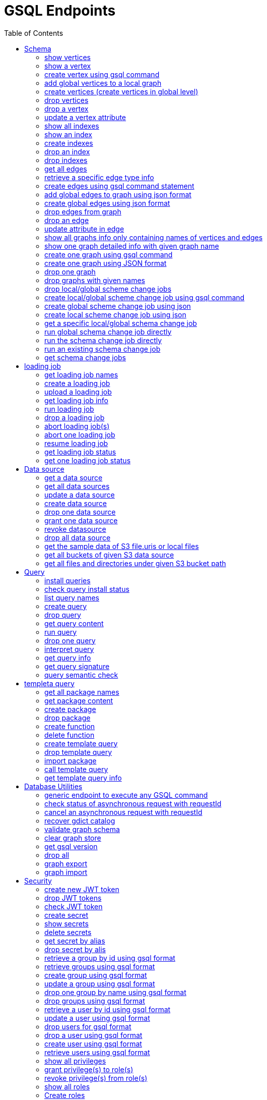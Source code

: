 = GSQL Endpoints
:pp: {plus}{plus}
:description: A set of GSQL REST API endpoints about vertex in TigerGraph server.
:toc:

This page describes the REST API endpoints accessible on a TigerGraph server.


== Schema

=== show vertices

`GET /gsql/v1/schema/vertices`

This endpoint is used to show all the local vertices on a graph or show all the global vertices

==== Parameters:
//[width="100%",cols="25%,25%,50%",options="header",]
[%autowidth]
|===
| Name | Required | Description

| `graph`
| no
| Specifies the graph for which vertices should be displayed. If not provided, it indicates that all global vertices should be shown.
|===

==== Example

[,tabs]
====
Sample Request::
+
--
[source,bash]
----
curl -X GET "http://localhost:14240/gsql/v1/schema/vertices?graph=g"
----
--
Sample Response::
+
--
[source.wrap,console]
----
{"error":false,"message":"","results":[{"Config":{"STATS":"OUTDEGREE_BY_EDGETYPE"},"Attributes":[{"AttributeType":{"Name":"UINT"},"AttributeName":"sid"},{"AttributeType":{"Name":"STRING"},"AttributeName":"name"}],"PrimaryId":{"AttributeType":{"Name":"UINT"},"AttributeName":"id"},"Name":"person"},{"Config":{"STATS":"OUTDEGREE_BY_EDGETYPE"},"Attributes":[{"AttributeType":{"Name":"STRING"},"AttributeName":"title"},{"AttributeType":{"Name":"STRING COMPRESS"},"AttributeName":"country"},{"AttributeType":{"Name":"UINT"},"AttributeName":"year"}],"PrimaryId":{"AttributeType":{"Name":"UINT"},"AttributeName":"id"},"Name":"movie"}]}
----
--
====

'''
=== show a vertex

`GET /gsql/v1/schema/vertices/{vertexName}`

This endpoint is used to show a local/global vertex.

==== Parameters:
//[width="100%",cols="25%,25%,50%",options="header",]
[%autowidth]
|===
| Name | Required | Description

| `graph`
| no
| Specifies the graph for which the vertex should be displayed. If not provided, it indicates that the global vertex should be shown.
|===

==== Example

[,tabs]
====
Sample Request::
+
--
[source,bash]
----
curl -X GET "http://localhost:14240/gsql/v1/schema/vertices/house?graph=g"
----
--
Sample Response::
+
--
[source.wrap,console]
----
{"error":false,"message":"","results":{"Config":{"STATS":"OUTDEGREE_BY_EDGETYPE"},"IsLocal":true,"Attributes":[{"AttributeType":{"Name":"STRING"},"AttributeName":"name"}],"PrimaryId":{"AttributeType":{"Name":"UINT"},"AttributeName":"id"},"Name":"house"}}
----
--
====

'''

=== create vertex using gsql command

`POST /gsql/v1/schema/vertices`

This endpoint is used to create global vertices using json contains gsql command

==== Parameters:

//[width="100%",cols="25%,25%,50%",options="header",]
[%autowidth]
|===
| Name | Required | Description

| `gsql`
| no
| Indicates whether to use the GSQL command for creation. Here must be set to true. The request body should contain the GSQL command within the JSON object.
|===

==== Example

[,tabs]
====
Sample Request::
+
--
[source,bash]
----
curl -X POST "http://localhost:14240/gsql/v1/schema/vertices?gsql=true" -d '{"gsql":["CREATE VERTEX UserA (PRIMARY_ID user_id UINT, name STRING)", "CREATE VERTEX UserB (PRIMARY_ID user_id UINT, name STRING)"]}'
----
--
Sample Response::
+
--
[source.wrap,console]
----
{"error":false,"message":"Successfully create vertices: [UserA, UserB]"}
----
--
====


'''

=== add global vertices to a local graph

`POST /gsql/v1/schema/vertices`

This endpoint is used to add existing global vertices to a local graph

==== Parameters:

//[width="100%",cols="25%,25%,50%",options="header",]
[%autowidth]
|===
| Name | Required | Description

| `graph`
| no
| Specifies the graph to which the global vertices should be added. Here must provide.
|===

==== Example

[,tabs]
====
Sample Request::
+
--
[source,bash]
----
curl -X POST -H "content-type: application/json" "http://localhost:14240/gsql/v1/schema/vertices?graph=empty_graph" -d '{"addVertices":["user","website"]}'
----
--
Sample Response::
+
--
[source.wrap,console]
----
{"error":false,"message":"Successfully add vertices: [user, website] on graph empty_graph"}
----
--
====

'''
=== create vertices (create vertices in global level)

`POST /gsql/v1/schema/vertices`

This api is used to create global vertices using json

==== Parameters:

None

==== Example

[,tabs]
====
Sample Request::
+
--
[source,bash]
----
curl -X POST -H "content-type: application/json" "http://localhost:14240/gsql/v1/schema/vertices" -d '{
    "createVertices": [
        {
            "Config": {
                "STATS": "OUTDEGREE_BY_EDGETYPE"
            },
            "Attributes": [
                {
                    "AttributeType": {
                        "Name": "STRING"
                    },
                    "AttributeName": "name"
                }
            ],
            "PrimaryId": {
                "AttributeType": {
                    "Name": "UINT"
                },
                "AttributeName": "user_id"
            },
            "Name": "User5"
        },
        {
            "Config": {
                "STATS": "OUTDEGREE_BY_EDGETYPE"
            },
            "Attributes": [
                {
                    "AttributeType": {
                        "Name": "STRING"
                    },
                    "AttributeName": "name"
                }
            ],
            "PrimaryId": {
                "AttributeType": {
                    "Name": "UINT"
                },
                "AttributeName": "user_id"
            },
            "Name": "User4"
        }
    ]
}'
----
--
Sample Response::
+
--
[source.wrap,console]
----
{"error":false,"message":"Successfully create vertices: [User5, User4]"}
----
--
====

'''

=== drop vertices

`DELETE /gsql/v1/schema/vertices`

This endpoint is used to drop local vertices on specific graph or drop global vertices.

==== Parameters:

//[width="100%",cols="25%,25%,50%",options="header",]
[%autowidth]
|===
| Name | Required | Description

| `vertex`
| yes
| Specifies the vertex types to be deleted. If there are multiple vertex types, separate them with commas. Use "all" to delete all vertices.

| `graph`
| no
| Specifies the graph from which vertices should be deleted. If not provided, it indicates that global vertices should be dropped.
|===

==== Example

[,tabs]
====
Sample Request::
+
--
[source,bash]
----
curl -X DELETE -H "content-type: text/plain" "http://localhost:14240/gsql/v1/schema/vertices?vertex=user2,user3&graph=recommend"
----
--
Sample Response::
+
--
[source.wrap,console]
----
{"error":false,"message":"Vertices [user2, user3] deleted successfully."}
----
--
====


'''

=== drop a vertex

`DELETE /gsql/v1/schema/vertices/{vertexName}`

This endpoint is used to drop a local/global vertex.

==== Parameters:

//[width="100%",cols="25%,25%,50%",options="header",]
[%autowidth]
|===
| Name | Required | Description

| `graph`
| no
| Specifies the graph from which the vertex should be deleted. If not provided, it indicates that a global vertex should be dropped.
|===

==== Example

[,tabs]
====
Sample Request::
+
--
[source,bash]
----
curl -X DELETE -H "content-type: text/plain" "http://localhost:14240/gsql/v1/schema/vertices/user2?graph=recommend"
----
--
Sample Response::
+
--
[source.wrap,console]
----
{"error":false,"message":"Vertices [user2] deleted successfully."}
----
--
====


'''

=== update a vertex attribute

`PUT /gsql/v1/schema/vertices/{vertexName}`

This endpoint is used to update a vertex attributes.

==== Parameters:
//[width="100%",cols="25%,25%,50%",options="header",]
[%autowidth]
|===
| Name | Required | Description

| `graph`
| no
| Specifies the graph in which the vertex attributes should be updated. If not provided, it indicates that the attributes of a global vertex should be updated.
|===

==== Example

[,tabs]
====
Sample Request::
+
--
[source,bash]
----
curl -X PUT -H "content-type: application/json" "http://localhost:14240/gsql/v1/schema/vertices/user?graph=recommend" -d '{"dropAttributes":["area"],"addAttributes":[{"AttributeType":{"Name":"STRING"},"AttributeName":"attr1"}]}'
----
--
Sample Response::
+
--
[source.wrap,console]
----
{"error":false,"message":"Successfully update vertex: user"}
----
--
====


'''

=== show all indexes
`GET /gsql/v1/schema/indexes`

This endpoint is used to display all indexes within a specific graph or across all global vertices.

==== Parameters:

//[width="100%",cols="25%,25%,50%",options="header",]
[%autowidth]
|===
| Name | Required | Description

| `graph`
| no
| Specifies the graph for which to display indexes. If not provided, all indexes on global vertices will be shown.
|===

==== Example
[,tabs]
====
Sample Request::
+
--
[source,bash]
----
curl -X GET -H "content-type: text/plain" "http://localhost:14240/gsql/v1/schema/indexes?graph=recommend"
----
--
Sample Response::
+
--
[source.wrap,console]
----
{"error":false,"message":"","results":[{"house":[{"index":"height_type_name","attribute":"height"},{"index":"Index_Type_Name","attribute":"area"}]}]}
----
--
====


'''
=== show an index
`GET /gsql/v1/schema/indexes/{indexName}`

This endpoint endpoint is used to retrieve information about a specific index.

==== Parameters:

//[width="100%",cols="25%,25%,50%",options="header",]
[%autowidth]
|===
| Name | Required | Description

| `graph`
| no
| Specifies the graph in which the index is located.
|===

==== Example
[,tabs]
====
Sample Request::
+
--
[source,bash]
----
curl -X GET -H "content-type: text/plain" "http://localhost:14240/gsql/v1/schema/indexes/Index_Type_Name?graph=recommend"
----
--
Sample Response::
+
--
[source.wrap,console]
----
{"error":false,"message":"","results":{"index":"Index_Type_Name","attribute":"area"}}
----
--
====


'''
=== create indexes
`POST /gsql/v1/schema/indexes`

This endpoint is used to create indexes.

==== Parameters:

//[width="100%",cols="25%,25%,50%",options="header",]
[%autowidth]
|===
| Name | Required | Description

| `graph`
| no
| Specifies the graph where the indexes should be created. If not provided, the indexes will be created in the default graph.
|===

==== Example:
[,tabs]
====
Sample Request::
+
--
[source,bash]
----
curl -X POST -H "content-type: text/plain" "http://localhost:14240/gsql/v1/schema/indexes?graph=recommend" -d '{"vertex":"house","addIndexAttributes":[{"indexName":"areaIndex","attributeName":"area"},{"indexName":"heightIndex","attributeName":"height"}]}'
----
--
Sample Response::
+
--
[source.wrap,console]
----
{"error":false,"message":"Successfully add index areaIndex on attribute area\nSuccessfully add index heightIndex on attribute height\n"}
----
--
====


'''
=== drop an index
`DELETE /gsql/v1/schema/indexes/{indexName}`

This endpoint is used to drop an index.

==== Parameters:

//[width="100%",cols="25%,25%,50%",options="header",]
[%autowidth]
|===
| Name | Required | Description

| `vertex`
| yes
| Specifies the vertex from which to drop the index

| `graph`
| no
| Specifies the graph from which the index should be dropped. If not specified, the index will be dropped from the global vertex.
|===

==== Example:
[,tabs]
====
Sample Request::
+
--
[source,bash]
----
curl -X DELETE -H "content-type: text/plain" "http://localhost:14240/gsql/v1/schema/indexes?vertex=name1&graph=g"
----
--
Sample Response::
+
--
[source.wrap,console]
----
{"error":false,"message":"Successfully drop index"}
----
--
====


'''
=== drop indexes
`DELETE /gsql/v1/schema/indexes`

This endpoint is used to drop indexes.

==== Parameters:

//[width="100%",cols="25%,25%,50%",options="header",]
[%autowidth]
|===
| Name | Required | Description

| `vertex`
| yes
| Specifies the vertex on which to drop the indexes.

| `index`
| yes
| Specifies the indexes to drop (separated by commas)

| `graph`
| no
| Specifies the graph from which the indexes should be dropped.
|===

==== Example:
[,tabs]
====
Sample Request::
+
--
[source,bash]
----
curl -X DELETE -H "content-type: text/plain" "http://localhost:14240/gsql/v1/schema/indexes?graph=g&vertex=name1&index=index1,index2"
----
--
Sample Response::
+
--
[source.wrap,console]
----
{"error":false,"message":"Successfully drop index"}
----
--
====


'''
=== get all edges

`GET /gsql/v1/schema/edges`

This endpoint is used to retrieve all local edges within a specific graph or retrieve all global edges.

==== Parameters:

//[width="100%",cols="25%,25%,50%",options="header",]
[%autowidth]
|===
| Name | Required | Description

| `graph`
| no
| Specifies the graph from which to retrieve the edges. If not provided, means to get all global edges.
|===

==== Example:
[,tabs]
====
Sample Request::
+
--
[source,bash]
----
curl -X GET "http://localhost:14240/gsql/v1/schema/edges?graph=person_movie"
----
--
Sample Response::
+
--
[source.wrap,console]
----
{"error":false,"message":"","results":[{"IsDirected":true,"ToVertexTypeName":"movie","Config":{"REVERSE_EDGE":"roles2"},"Attributes":[{"AttributeType":{"Name":"STRING"},"AttributeName":"role"}],"FromVertexTypeName":"person","Name":"roles"}]}
----
--
====

'''
=== retrieve a specific edge type info

`GET /gsql/v1/schema/edges/{edgeName}`

This endpoint is used to retrieve information about a specific edge type within a local graph, or retrieve information about a specific global edge type.

==== Parameters:

//[width="100%",cols="25%,25%,50%",options="header",]
[%autowidth]
|===
| Name | Required | Description

| `graph`
| no
| Specifies the graph in which the edge type is located. If not provided, it retrieves the global edge type information.
|===

==== Example:
[,tabs]
====
Sample Request::
+
--
[source,bash]
----
curl -X GET "http://localhost:14240/gsql/v1/schema/edges/roles?graph=person_movie"
----
--
Sample Response::
+
--
[source.wrap,console]
----
{"error":false,"message":"","results":{"IsDirected":true,"ToVertexTypeName":"movie","Config":{"REVERSE_EDGE":"roles2"},"Attributes":[{"AttributeType":{"Name":"STRING"},"AttributeName":"role"}],"FromVertexTypeName":"person","Name":"roles"}}
----
--
====


'''

=== create edges using gsql command statement

`POST /gsql/v1/schema/edges`

This endpoint is used to create global edges using gsql command statement.

==== Parameters:

//[width="100%",cols="25%,25%,50%",options="header",]
[%autowidth]
|===
| Name | Required | Description

| `gsql`
| no
| Indicates whether to use the GSQL command for creating edges. Here must set to true. The request body should contain the GSQL command within the JSON object.
|===

==== Example:
[,tabs]
====
Sample Request::
+
--
[source,bash]
----
curl -X POST "http://localhost:14240/gsql/v1/schema/edges?gsql=true" -d '{"gsql":["CREATE UNDIRECTED EDGE edge1 (from user3, to product, attr1 float)", "CREATE UNDIRECTED EDGE edge2 (from user2, to product, attr2 float)"]}'
----
--
Sample Response::
+
--
[source.wrap,console]
----
{"error":false,"message":"Successfully create edges: [edge1, edge2]"}
----
--
====


'''

=== add global edges to graph using json format

`POST /gsql/v1/schema/edges`

This endpoint is used to add global edges to graph using json format.

==== Parameters:

//[width="100%",cols="25%,25%,50%",options="header",]
[%autowidth]
|===
| Name | Required | Description

| `graph`
| no
| Specifies the graph to which the global edges will be added. Here must provide.
|===

==== Example:
[,tabs]
====
Sample Request::
+
--
[source,bash]
----
curl -X POST -H "content-type: application/json" "http://localhost:14240/gsql/v1/schema/edges?graph=empty_graph" -d '{"addEdges":["has_account"]}'
----
--
Sample Response::
+
--
[source.wrap,console]
----
{"error":true,"message":"Failed to create edges [has_account]. Semantic Check Fails: The schema change job tries to add edge has_account to graph empty_graph, but the FROM vertex type user does not exist on the graph.\n"}
----
--
====

'''
=== create global edges using json format

`POST /gsql/v1/schema/edges`

This endpoint is used to create global edges using json format.

==== Parameters:

None


==== Example:
[,tabs]
====
Sample Request::
+
--
[source,bash]
----
curl -X POST -H "content-type: application/json" "http://localhost:14240/gsql/v1/schema/edges" -d ' {"createEdges":[{"IsDirected":false,"ToVertexTypeName":"product","Config":{},"Attributes":[{"AttributeType":{"Name":"FLOAT"},"AttributeName":"attr1"}],"FromVertexTypeName":"user3","Name":"edge1"},{"IsDirected":false,"ToVertexTypeName":"product","Config":{},"Attributes":[{"AttributeType":{"Name":"FLOAT"},"AttributeName":"attr2"}],"FromVertexTypeName":"user2","Name":"edge2"}]}'
----
--
Sample Response::
+
--
[source.wrap,console]
----
{"error":false,"message":"Successfully create edges: [edge1, edge2]"}
----
--
====

'''

=== drop edges from graph

`DELETE /gsql/v1/schema/edges`

This endpoint is used to drop edges from a graph or drop global edges.

==== Parameters:

//[width="100%",cols="25%,25%,50%",options="header",]
[%autowidth]
|===
| Name | Required | Description

| `edge`
| yes
| Specifies the edge types to be deleted. If there are multiple edge types, separate them with a comma. Use 'all' to drop all edges.


| `graph`
| no
| Specifies the graph from which the edges will be deleted. If not provided, it means the operation will drop global edges.
|===

==== Example:
[,tabs]
====
Sample Request::
+
--
[source,bash]
----
curl -X DELETE -H "content-type: text/plain" "http://localhost:14240/gsql/v1/schema/edges?edge=e1&graph=recommend"
----
--
Sample Response::
+
--
[source.wrap,console]
----
{"error":false,"message":"Edges [e1] deleted successfully."}
----
--
====

'''
=== drop an edge

`DELETE /gsql/v1/schema/edges/{edgeName}`

This endpoint is used to drop a local/global edge.

==== Parameters:

//[width="100%",cols="25%,25%,50%",options="header",]
[%autowidth]
|===
| Name | Required | Description

| `graph`
| no
| Specifies the graph from which the edge will be deleted. If not provided, it means the operation will drop a global edge.
|===

==== Example:
[,tabs]
====
Sample Request::
+
--
[source,bash]
----
curl -X DELETE -H "content-type: text/plain" "http://localhost:14240/gsql/v1/schema/edges/e1?graph=recommend"
----
--
Sample Response::
+
--
[source.wrap,console]
----
{"error":false,"message":"Edges [e1] deleted successfully."}
----
--
====

'''
=== update attribute in edge

`PUT /gsql/v1/schema/edges/{edgeName}`

This endpoint is used to update attributes in edge.

==== Parameters:

//[width="100%",cols="25%,25%,50%",options="header",]
[%autowidth]
|===
| Name | Required | Description

| `graph`
| no
| Specifies the graph in which the edge's attributes will be updated. If not provided, it means the operation will update attributes on the global level.
|===

==== Example:
[,tabs]
====
Sample Request::
+
--
[source,bash]
----
curl -X PUT -H "content-type: application/json" "http://localhost:14240/gsql/v1/schema/edges/e1?graph=recommend" -d '{"dropAttributes":["attr1"],"addAttributes":[{"AttributeType":{"Name":"STRING"},"AttributeName":"attr2"}]}'
----
--
Sample Response::
+
--
[source.wrap,console]
----
{"error":false,"message":"Successfully update edge: e1"}
----
--
====


'''
=== show all graphs info only containing names of vertices and edges

`GET /gsql/v1/schema/graphs`

This endpoint is used to show all graphs info only containing names of vertices and edges.

==== Parameters:

None

==== Example:
[,tabs]
====
Sample Request::
+
--
[source,bash]
----
curl -X GET -H "content-type: application/json" "http://localhost:14240/gsql/v1/schema/graphs"
----
--
Sample Response::
+
--
[source.wrap,console]
----
{"graphs":[{"graphName":"recommend","vertices":["user","website","product","user2","user3"],"edges":["purchase","has_account","sell_on","viewed"]},{"graphName":"person_movie","vertices":["person","movie"],"edges":["roles","roles2"]}],"error":false,"message":""}
----
--
====

'''
=== show one graph detailed info with given graph name


`GET /gsql/v1/schema/graphs`

This endpoint is used to show one graph detailed info with given graph name.

==== Parameters:

//[width="100%",cols="25%,25%,50%",options="header",]
[%autowidth]
|===
| Name | Required | Description

| `graph`
| yes
| Specifies for which graph the schema details to be shown.
|===

==== Example:
[,tabs]
====
Sample Request::
+
--
[source,bash]
----
curl -X GET -H "content-type: application/json" "http://localhost:14240/gsql/v1/schema/graphs?graphName=person_movie"
----
--
Sample Response::
+
--
[source.wrap,console]
----

{"error":false,"message":"","results":{"GraphName":"person_movie","VertexTypes":[{"Config":{"STATS":"OUTDEGREE_BY_EDGETYPE"},"Attributes":[{"AttributeType":{"Name":"UINT"},"AttributeName":"sid"},{"AttributeType":{"Name":"STRING"},"AttributeName":"name"}],"PrimaryId":{"AttributeType":{"Name":"UINT"},"AttributeName":"id"},"Name":"person"},{"Config":{"STATS":"OUTDEGREE_BY_EDGETYPE"},"Attributes":[{"AttributeType":{"Name":"STRING"},"AttributeName":"title"},{"AttributeType":{"Name":"STRING COMPRESS"},"AttributeName":"country"},{"AttributeType":{"Name":"UINT"},"AttributeName":"year"}],"PrimaryId":{"AttributeType":{"Name":"UINT"},"AttributeName":"id"},"Name":"movie"}],"EdgeTypes":[{"IsDirected":true,"ToVertexTypeName":"movie","Config":{"REVERSE_EDGE":"roles2"},"Attributes":[{"AttributeType":{"Name":"STRING"},"AttributeName":"role"}],"FromVertexTypeName":"person","Name":"roles"}]}}

----
--
====

'''


=== create one graph using gsql command

`POST /gsql/v1/schema/graphs`

This endpoint is used to create one graph using gsql command.

==== Parameters:

//[width="100%",cols="25%,25%,50%",options="header",]
[%autowidth]
|===
| Name | Required | Description

| `gsql`
| no
| default: false. Indicates whether to use the GSQL command for creation. Here must be set to true. The request body should contain the GSQL command within the JSON object.

| `graphName`
| yes
| Specifies the name of the graph to be created.
|===

==== Example:
[,tabs]
====
Sample Request::
+
--
[source,bash]
----
curl -X POST -H "content-type: application/json" "http://localhost:14240/gsql/v1/schema/graphs?gsql=true" -d '{"gsql": "create graph g(*)"}'
----
--
Sample Response::
+
--
[source.wrap,console]
----
{"error":false,"message":"Successfully created graph: [g]."}
----
--
====

'''

=== create one graph using JSON format

`POST /gsql/v1/schema/graphs`

This endpoint is used to create one graph using JSON format.

==== Parameters:

//[width="100%",cols="25%,25%,50%",options="header",]
[%autowidth]
|===
| Name | Required | Description

| `gsql`
| no
| default: false. Indicates whether to use a GSQL command for graph creation. Here must set to false to use JSON format.

| `graphName`
| yes
| Specifies the name of the graph to be created.
|===

==== Example:
[,tabs]
====
Sample Request::
+
--
[source,bash]
----
curl -X POST -H "content-type: application/json" "http://localhost:14240/gsql/v1/schema/graphs?graphName=gtest&gsql=false
" -d '{"VertexTypes":["user","product"], "EdgeTypes":["purchase"]}'
----
--
Sample Response::
+
--
[source.wrap,console]
----
{"error":false,"message":"Successfully created graph: [gtest]."}
----
--
====

'''

=== drop one graph

`DELETE /gsql/v1/schema/graphs/{graphName}`

This endpoint is used to drop one graph.

==== Parameters:

//[width="100%",cols="25%,25%,50%",options="header",]
[%autowidth]
|===
| Name | Required | Description

| `cascade`
| no
| default: `false`. If set to `true`, it will automatically drop the queries and loading jobs associated with this graph. If set to `false`, the operation will fail if there are any existing queries or loading jobs related to the graph.
|===

==== Example:
[,tabs]
====
Sample Request::
+
--
[source,bash]
----
curl -X DELETE -H "content-type: text/plain" "http://localhost:14240/gsql/v1/schema/graphs/person_movie?cascade=true"
----
--
Sample Response::
+
--
[source.wrap,console]
----
{"error":false,"message":"Successfully dropped graph: person_movie."}
----
--
====

'''

=== drop graphs with given names

`DELETE /gsql/v1/schema/graphs`

This endpoint is used to drop graphs with given names.

==== Parameters:

//[width="100%",cols="25%,25%,50%",options="header",]
[%autowidth]
|===
| Name | Required | Description

| `graphNames`
| yes
| Specifies the names of the graphs to be dropped, separated by commas. Use 'all' to drop all graphs.
|===

==== Example:
[,tabs]
====
Sample Request::
+
--
[source,bash]
----
curl -X DELETE -H "content-type: text/plain" "http://localhost:14240/gsql/v1/schema/graphs?graphNames=person_movie,recommend"
----
--
Sample Response::
+
--
[source.wrap,console]
----
{"error":false,"message":"Successfully dropped graphs: [person_movie, recommend]."}
----
--
====

'''
=== drop local/global scheme change jobs

`DELETE /gsql/v1/schema/jobs`

This endpoint is used to drop local/global scheme change jobs.

==== Parameters:

//[width="100%",cols="25%,25%,50%",options="header",]
[%autowidth]
|===
| Name | Required | Description

| `jobName`
| yes
| Specifies the schema jobs to drop, separated by commas.

| `graph`
| no
| Specifies the graph whose jobs are to be dropped. If not provided, means drop the global schema change jobs.
|===

==== Example:
[,tabs]
====
Sample Request::
+
--
[source,bash]
----
curl -X DELETE -H "content-type: text/plain" "http://localhost:14240/gsql/v1/schema/jobs?jobName=test1,test2&graph=g"
----
--
Sample Response::
+
--
[source.wrap,console]
----
{"error":false,"message":"Successfully dropped schema change jobs: [test1, test2]."}
----
--
====


'''
=== create local/global scheme change job using gsql command

`POST /gsql/v1/schema/jobs/{jobName}`

This endpoint is used to create local/global scheme change job using gsql command.

==== Parameters:

//[width="100%",cols="25%,25%,50%",options="header",]
[%autowidth]
|===
| Name | Required | Description

| `gsql`
| no
| Indicates whether to use the GSQL command for creation. Here must be set to true. The request body should contain the GSQL command within the JSON object.

| `graph`
| no
| Which graph to create schema change. Global schema change doesn't need provide.

| `type`
| no
| When creating a global schema change job, provide `global`. This is not required for local schema change jobs.
|===

==== Example:
[,tabs]
====
Sample Request::
+
--
[source,bash]
----
curl -X POST -H "content-type: text/plain" "http://localhost:14240/gsql/v1/schema/jobs/test3?gsql=true&type=global" -d ' {"gsql" : "create global schema_change job test3 {add vertex website to graph person_movie;}"}'
----
--
Sample Response::
+
--
[source.wrap,console]
----
{"error":false,"message":"Successfully created global schema change job: [test3]."}
----
--
====


'''
=== create global scheme change job using json

`POST /gsql/v1/schema/jobs/{jobName}`

This endpoint is used to create global scheme change job using json.

==== Parameters:

None

==== Example:
[,tabs]
====
Sample Request::
+
--
[source,bash]
----
curl -X POST -H "content-type: application/json" "http://localhost:14240/gsql/v1/schema/jobs/test4" -d '{"graphs": [{"graphName":"empty_graph","addVertexTypes":["user","website"],"dropVertexTypes":[], "dropEdgeTypes":[],"addEdgeTypes":[]}]}'
----
--
Sample Response::
+
--
[source.wrap,console]
----
{"error":false,"message":"Successfully created global schema change job: [test4]."}
----
--
====


'''
=== create local scheme change job using json

`POST /gsql/v1/schema/jobs/{jobName}`

This endpoint is used to create local scheme change job using json.

==== Parameters:

//[width="100%",cols="25%,25%,50%",options="header",]
[%autowidth]
|===
| Name | Required | Description

| `graph`
| no
| The graph whose schema change job is to be created. Here should provide.
|===

==== Example:
[,tabs]
====
Sample Request::
+
--
[source,bash]
----
curl -X POST -H "content-type: application/json" "http://localhost:14240/gsql/v1/schema/jobs/test5?graph=recommend" -d
'{
    "dropVertexTypes": [
        "desk"
    ],
    "alterVertexTypes": [
        {
            "name": "house",
            "dropAttributes": [
                "height"
            ],
            "addAttributes": [
                {
                    "DefaultValue": "defaultValue1",
                    "AttributeType": {
                        "Name": "STRING"
                    },
                    "AttributeName": "attr2"
                }
            ],
            "dropIndexAttributes": [
                {
                    "indexName": "Index_Type_Name",
                    "attributeName": "area"
                }
            ],
            "addIndexAttributes": [
                {
                    "indexName": "ppIndex",
                    "attributeName": "pp"
                }
            ]
        }
    ],
    "addVertexTypes": [
        {
            "Config": {
                "STATS": "OUTDEGREE_BY_EDGETYPE"
            },
            "Attributes": [
                {
                    "AttributeType": {
                        "Name": "STRING"
                    },
                    "AttributeName": "name"
                }
            ],
            "PrimaryId": {
                "AttributeType": {
                    "Name": "UINT"
                },
                "AttributeName": "user_id"
            },
            "Name": "User5"
        },
        {
            "Config": {
                "STATS": "OUTDEGREE_BY_EDGETYPE"
            },
            "Attributes": [
                {
                    "AttributeType": {
                        "Name": "STRING"
                    },
                    "AttributeName": "name"
                }
            ],
            "PrimaryId": {
                "AttributeType": {
                    "Name": "UINT"
                },
                "AttributeName": "user_id"
            },
            "Name": "User4"
        }
    ],
    "addEdgeTypes": [
        {
            "IsDirected": true,
            "ToVertexTypeName": "User4",
            "Config": {

            },
            "IsLocal": true,
            "Attributes": [
                {
                    "AttributeType": {
                        "Name": "DATETIME"
                    },
                    "AttributeName": "live_date"
                }
            ],
            "FromVertexTypeName": "User5",
            "Name": "edge1"
        }
    ],
    "dropEdgeTypes": [
        "e1"
    ],
    "alterEdgeTypes": [
        {
            "dropAttributes": [
                "attr1"
            ],
            "addAttributes": [
                {
                    "DefaultValue": "defaultValue1",
                    "AttributeType": {
                        "Name": "STRING"
                    },
                    "AttributeName": "attr2"
                }
            ],
            "name": "e2"
        }
    ]
}
'
----
--
Sample Response::
+
--
[source.wrap,console]
----
{"error":false,"message":"Successfully created schema change job: [test5]."}
----
--
====

'''
=== get a specific local/global schema change job

`GET /gsql/v1/schema/jobs/{jobName}`

This endpoint is used to retrieve a specific local/global schema change job.

==== Parameters:

//[width="100%",cols="25%,25%,50%",options="header",]
[%autowidth]
|===
| Name | Required | Description

| `graph`
|  no
| the graph whose schema change job to show. don't provide this if get a global schema change job.

| `json`
| yes
| Set to `true` to receive the response in JSON format; otherwise, the response will be in text format.
|===

==== Example:
[,tabs]
====
Sample Request::
+
--
[source,bash]
----
curl -X POST -H "content-type: application/json" "http://localhost:14240/gsql/v1/schema/jobs/test1?json=true&graph=empty_graph"
----
--
Sample Response::
+
--
[source.wrap,console]
----
{"error":false,"message":"","results":{"test1":"CREATE GLOBAL SCHEMA_CHANGE JOB test1 {\n      ADD VERTEX user TO GRAPH empty_graph;\n    }\n"}}
----
--
====

'''
=== run global schema change job directly

`POST /gsql/v1/schema/change`

This endpoint is used to run global schema change job directly.

==== Parameters:

None

==== Example:
[,tabs]
====
Sample Request::
+
--
[source,bash]
----
curl -X POST -H "content-type: application/json" "http://localhost:14240/gsql/v1/schema/change" -d '
 {"addVertexTypes":[{"Config":{"STATS":"OUTDEGREE_BY_EDGETYPE"},"Attributes":[{"AttributeType":{"Name":"STRING"},"AttributeName":"name"}],"PrimaryId":{"AttributeType":{"Name":"UINT"},"AttributeName":"user_id"},"Name":"User5"},
{"Config":{"STATS":"OUTDEGREE_BY_EDGETYPE"},"Attributes":[{"AttributeType":{"Name":"STRING"},"AttributeName":"name"}],"PrimaryId":{"AttributeType":{"Name":"UINT"},"AttributeName":"user_id"},"Name":"User4"}
]}'
----
--
Sample Response::
+
--
[source.wrap,console]
----
{"error":false,"message":"Successfully created vertices: [User5, User4]."}
----
--
====

'''
=== run the schema change job directly

`POST /gsql/v1/schema/change`

This endpoint is used to run the schema change job directly.

==== Parameters:

//[width="100%",cols="25%,25%,50%",options="header",]
[%autowidth]
|===
| Name | Required | Description

| `graph`
| no
| which graph to run the local schema change job on, run local schema change need provide this. If not provided, means running global schema change job.
|===

==== Example:
[,tabs]
====
Sample Request::
+
--
[source,bash]
----
curl -X POST -H "content-type: application/json" "http://localhost:14240/gsql/v1/schema/change?graph=recommend" -d
'{
    "dropVertexTypes": [
    ],
    "alterVertexTypes": [
        {
            "name": "house",
            "dropAttributes": [
            ],
            "addAttributes": [
                {
                    "DefaultValue": "defaultValue1",
                    "AttributeType": {
                        "Name": "STRING"
                    },
                    "AttributeName": "attr2"
                }
            ],
            "dropIndexAttributes": [
                {
                    "indexName": "Index_Type_Name",
                    "attributeName": "area"
                },
                {
                    "indexName": "height_type_name",
                    "attributeName": "height"
                }
            ],
            "addIndexAttributes": [
                {
                    "indexName": "xIndex",
                    "attributeName": "x"
                },
                {
                    "indexName": "yIndex",
                    "attributeName": "y"
                }
            ]
        }
    ],
    "addVertexTypes": [
        {
            "Config": {
                "STATS": "OUTDEGREE_BY_EDGETYPE"
            },
            "Attributes": [
                {
                    "AttributeType": {
                        "Name": "STRING"
                    },
                    "AttributeName": "name"
                }
            ],
            "PrimaryId": {
                "AttributeType": {
                    "Name": "UINT"
                },
                "AttributeName": "user_id"
            },
            "Name": "User5"
        },
        {
            "Config": {
                "STATS": "OUTDEGREE_BY_EDGETYPE"
            },
            "Attributes": [
                {
                    "AttributeType": {
                        "Name": "STRING"
                    },
                    "AttributeName": "name"
                }
            ],
            "PrimaryId": {
                "AttributeType": {
                    "Name": "UINT"
                },
                "AttributeName": "user_id"
            },
            "Name": "User4"
        }
    ],
    "addEdgeTypes": [
        {
            "IsDirected": true,
            "ToVertexTypeName": "User4",
            "Config": {

            },
            "IsLocal": true,
            "Attributes": [
                {
                    "AttributeType": {
                        "Name": "DATETIME"
                    },
                    "AttributeName": "live_date"
                }
            ],
            "FromVertexTypeName": "User5",
            "Name": "edge1"
        }
    ],
    "dropEdgeTypes": [
    ],
    "alterEdgeTypes": [
        {
            "dropAttributes": [
                "attr1"
            ],
            "addAttributes": [
                {
                    "DefaultValue": "defaultValue1",
                    "AttributeType": {
                        "Name": "STRING"
                    },
                    "AttributeName": "attr2"
                }
            ],
            "name": "e1"
        }
    ]
}'
----
--
Sample Response::
+
--
[source.wrap,console]
----
{"error":false,"message":"Schema change job runs successfully"}
----
--
====

'''
=== run an existing schema change job

`POST /gsql/v1/schema/jobs/{jobName}`

This endpoint is used to run an existing schema change job.

==== Parameters:

//[width="100%",cols="25%,25%,50%",options="header",]
[%autowidth]
|===
| Name | Required | Description

| `graph`
| no
| which graph to run the schema change job on. If not provided, means run the global schema change job.
|===

==== Example:
[,tabs]
====
Sample Request::
+
--
[source,bash]
----
curl -X POST -H "content-type: application/json" "http://localhost:14240/gsql/v1/schema/jobs/test1?graph=recommend"
----
--
Sample Response::
+
--
[source.wrap,console]
----
{"error":false,"message":"Schema change job run successfully!"}
----
--
====

'''
=== get schema change jobs

`GET /gsql/v1/schema/jobs`

This endpoint is used to get all local/global schema change jobs.

==== Parameters:

//[width="100%",cols="25%,25%,50%",options="header",]
[%autowidth]
|===
| Name | Required | Description

| `graph`
| no
| The graph whose schema change job to show. If not provided, means to get all the global schema change job.

| `json`
| yes
| Set to `true` means response in JSON format; otherwise, the response will be in text format.
|===

==== Example:
[,tabs]
====
Sample Request::
+
--
[source,bash]
----
curl -X POST -H "content-type: application/json" "http://localhost:14240/gsql/v1/schema/jobs?graph=person_movie"
----
--
Sample Response::
+
--
[source.wrap,console]
----
{"error":false,"message":"","results":[{"add2":{"dropVertexTypes":[],"addTags":[],"name":"add2","alterVertexTypes":[],"addVertexTypes":[{"Config":{"STATS":"OUTDEGREE_BY_EDGETYPE","PRIMARY_ID_AS_ATTRIBUTE":true},"Attributes":[{"AttributeType":{"Name":"STRING"},"AttributeName":"lastName"},{"AttributeType":{"Name":"INT"},"AttributeName":"age"},{"AttributeType":{"Name":"DATETIME"},"AttributeName":"birthday"},{"AttributeType":{"Name":"FLOAT"},"AttributeName":"weight"},{"AttributeType":{"Name":"DOUBLE"},"AttributeName":"salary"},{"AttributeType":{"Name":"BOOL"},"AttributeName":"marriage"},{"AttributeType":{"ValueTypeName":"STRING","Name":"LIST"},"AttributeName":"speaks"},{"AttributeType":{"ValueTypeName":"STRING","Name":"SET"},"AttributeName":"email"},{"AttributeType":{"ValueTypeName":"STRING","KeyTypeName":"INT","Name":"MAP"},"AttributeName":"familyMember"}],"PrimaryId":{"AttributeType":{"Name":"UINT"},"AttributeName":"id"},"Name":"test_person"},{"Config":{"STATS":"OUTDEGREE_BY_EDGETYPE","PRIMARY_ID_AS_ATTRIBUTE":true},"Attributes":[{"AttributeType":{"Name":"STRING"},"AttributeName":"url"}],"PrimaryId":{"AttributeType":{"Name":"UINT"},"AttributeName":"id"},"Name":"test_city"}],"addEdgeTypes":[{"IsDirected":true,"ToVertexTypeName":"test_city","Config":{},"Attributes":[{"AttributeType":{"Name":"DATETIME"},"AttributeName":"live_date"}],"FromVertexTypeName":"test_person","Name":"test_live_in"}],"dropEdgeTypes":[],"graph":"person_movie","alterEdgeTypes":[],"dropTags":[]}}]}
----
--
====

'''

== loading job

=== get loading job names

`GET /gsql/v1/loading-jobs`

This endpoint is used to get all loading job names in a graph.

==== Parameters:

//[width="100%",cols="25%,25%,50%",options="header",]
[%autowidth]
|===
| Name | Required | Description

| `graph`
| yes
| the loading job names of which graph
|===

==== Example

[,tabs]
====
Sample Request::
+
--
[source,bash]
----
curl -H 'Content-Type: application/json' -X GET 'http://localhost:14240/gsql/v1/loading-jobs?graph=g'
----
--
Sample Response::
+
--
[source.wrap,console]
----
{"error":false,"message":"","jobNames":["incidents_fraud_report_company_csv"]}
----
--
====

'''

=== create a loading job

`POST /gsql/v1/loading-jobs`

This endpoint is used to create a new loading job

==== Parameters:

//[width="100%",cols="25%,25%,50%",options="header",]
[%autowidth]
|===
| Name | Required | Description

| `graph`
| yes
| create loading job of which graph
|===

==== Example

[,tabs]
====
Sample Request::
+
--
[source,bash]
----
curl -H 'Content-Type: text/plain' -X POST 'http://localhost:14240/gsql/v1/loading-jobs?graph=g' -d '<loading job statement>'
----
--
Sample Response::
+
--
[source.wrap,console]
----
{"error":false,"message":"Successfully created loading job: <jobName>"}
----
--
====

'''

=== upload a loading job

`PUT /gsql/v1/loading-jobs`

This endpoint is used to update an existing loading job.

==== Parameters:

//[width="100%",cols="25%,25%,50%",options="header",]
[%autowidth]
|===
| Name | Required | Description

| `graph`
| yes
| update loading job of which graph
|===

==== Example

[,tabs]
====
Sample Request::
+
--
[source,bash]
----
curl -H 'Content-Type: text/plain' -X PUT 'http://localhost:14240/gsql/v1/loading-jobs?graph=g' -d '<loading job statement>'
----
--
Sample Response::
+
--
[source.wrap,console]
----
{"error":false,"message":"Successfully created loading job: <jobName>"}
----
--
====

'''

=== get loading job info

`GET /gsql/v1/loading-jobs/{jobName}`

This endpoint is used to get a specific loading job's information.

==== Parameters:

//[width="100%",cols="25%,25%,50%",options="header",]
[%autowidth]
|===
| Name | Required | Description

| `graph`
| yes
| get the loading job information under which graph

| `verbose`
| no
| default: false, true means show verbose version, true means show concise version.
|===

==== Example

[,tabs]
====
Sample Request::
+
--
[source,bash]
----
curl -H 'Content-Type: applicaiton/json' -X GET 'http://localhost:14240/gsql/v1/loading-jobs/incidents_fraud_report_company_csv?graph=g&json=[true/false]'
----
--
Sample Response::
+
--
[source.wrap,console]
----
Default behavior:
json=false:
{"error":false,"message":"","results":{"jobName":"incidents_fraud_report_company_csv","jobContent":"this is jobContent"}}

json=true: {"error":false,"message":"","results":{"Filters":[],"GraphName":"g","Headers":{"f1_header":["report_id","report_updated_at","report_status","report_type","report_source","report_data_source","fraud_type","tax_id"],"f1_header_company":["tax_id","report_updated_at","tax_status"]},"JobName":"incidents_fraud_report_company_csv","FileNames":{"f1":""},"LoadingStatements":[{"Type":"Vertex","UsingClauses":{"QUOTE":"double","EOL":"\\n","SEPARATOR":",","HEADER":"true","USER_DEFINED_HEADER":"f1_header"},"Mappings":[{"Type":"SrcColName","Value":"report_id"},{"Type":"SrcColName","Value":"report_updated_at"},{"Type":"SrcColName","Value":"report_status"},{"Type":"SrcColName","Value":"report_type"},{"Type":"SrcColName","Value":"report_source"},{"Type":"SrcColName","Value":"report_data_source"},{"Type":"SrcColName","Value":"fraud_type"}],"TargetName":"FraudReport","DataSource":{"Type":"FileVar","Value":"f1"}},{"Type":"Vertex","UsingClauses":{"QUOTE":"double","EOL":"\\n","SEPARATOR":",","HEADER":"true","USER_DEFINED_HEADER":"f1_header_company"},"Mappings":[{"Type":"SrcColName","Value":"tax_id"},{"Type":"SrcColName","Value":"report_updated_at"},{"Type":"SrcColName","Value":"tax_status"}],"TargetName":"Company","DataSource":{"Type":"FileVar","Value":"f1"}},{"Type":"Edge","UsingClauses":{"QUOTE":"double","EOL":"\\n","SEPARATOR":",","HEADER":"true","USER_DEFINED_HEADER":"f1_header"},"Mappings":[{"Type":"SrcColName","Value":"report_id"},{"Type":"SrcColName","Value":"tax_id"}],"TargetName":"HasIncident","FromVertexType":"FraudReport","ToVertexType":"Company","DataSource":{"Type":"FileVar","Value":"f1"}}]}}
----
--
====

'''

=== run loading job

`POST /gsql/v1/loading-jobs/run`

This endpoint is used to run a loading job.

==== Parameters:

//[width="100%",cols="25%,25%,50%",options="header",]
[%autowidth]
|===
| Name | Required | Description

| `graph`
| yes
| run the loading job under which graph
|===

==== Example

[,tabs]
====
Sample Request::
+
--
[source,bash]
----
curl -H 'Content-Type: application/json' -X POST 'http://localhost:14240/gsql/v1/loading-jobs/run?graph=g'
payload could be one of these:
kafka loading: [{"name":"load_kafka","dataSources":[{"filename":"f1","name":"k1","path":"","config":{"topic":"regress7715","partition_list":[{"start_offset":-2,"partition":0}]}}],"streaming":false}]
s3: [{"name":"load_comment","streaming":true,"dataSources":[{"filename":"file_Comment","name":"s1","path":"s3-loading-test/tg_ldbc_snb/sf0.1_csv/dynamic/Comment"}]}]
file loading: [{"name":"load_job","sys.data_root":"/tmp","dataSources":[{"filename":"f","path":"./data","name":"file"}]}]
full parameters: [{"name":"load_job","sys.data_root":"/tmp","verbose":true,"dryrun":true,"interval":1,"maxNumError":1,"maxPercentError":1,"dataSources":[{"filename":"f","path":"./data","name":"file"}]}]
----
--
Sample Response::
+
--
[source.wrap,console]
----
{"error": false,"message":"Successfully ran loading job(s): [jobName]", "jobIds": ["jobId"]}
----
--
====

'''

=== drop a loading job

`DELETE /gsql/v1/loading-jobs/{jobName}`

This endpoint is used to drop a loading job by name.

==== Parameters:

//[width="100%",cols="25%,25%,50%",options="header",]
[%autowidth]
|===
| Name | Required | Description

| `graph`
| yes
| drop the loading job under which graph
|===

==== Example

[,tabs]
====
Sample Request::
+
--
[source,bash]
----
curl -H 'Content-Type: application/json' -X DELETE 'http://localhost:14240/gsql/v1/loading-jobs/jobName?graph=g'
----
--
Sample Response::
+
--
[source.wrap,console]
----
{"error": false,"message":"Successfully drop loading job 'jobName'."}
----
--
====

'''

=== abort loading job(s)

`GET /gsql/v1/loading-jobs/abort`

This endpoint is used to abort mutilple running loading jobs.

==== Parameters:

//[width="100%",cols="25%,25%,50%",options="header",]
[%autowidth]
|===
| Name | Required | Description

| `graph`
| yes
| abort the loading job under which graph

| `jobIds`
| yes
| the loading job Ids
|===

==== Example

[,tabs]
====
Sample Request::
+
--
[source,bash]
----
curl -H 'Content-Type: application/json' -X GET 'http://localhost:14240/gsql/v1/loading-jobs/abort?graph=g&jobIds=jobId1'
curl -H 'Content-Type: application/json' -X GET 'http://localhost:14240/gsql/v1/loading-jobs/abort?graph=g&jobIds=jobId1&isPause=true'
----
--
Sample Response::
+
--
[source.wrap,console]
----
default behavior: {"error": false,"message":"Successfully dropped loading job(s): [jobId1]."}
{"error": false,"message":"Successfully paused loading job(s): [jobId1]."}
----
--
====

'''

=== abort one loading job

`GET /gsql/v1/loading-jobs/abort/{jobId}`

This endpoint is used to abort a one loading job by job Id.

==== Parameters:

//[width="100%",cols="25%,25%,50%",options="header",]
[%autowidth]
|===
| Name | Required | Description

| `graph`
| yes
| abort the loading job under which graph

| `jobId`
| yes
| the loading job Id
|===


==== Example

[,tabs]
====
Sample Request::
+
--
[source,bash]
----
curl -H 'Content-Type: application/json' -X GET 'http://localhost:14240/gsql/v1/loading-jobs/jobId1?graph=g'
----
--
Sample Response::
+
--
[source.wrap,console]
----
default behavior: {"error": false,"message":"Successfully dropped loading job(s): [jobId1]."}
{"error": false,"message":"Successfully paused loading job(s): [jobId1]."}
----
--
====

'''

=== resume loading job

`GET /gsql/v1/loading-jobs/resume/{jobId}`

This endpoint is used to resume a paused loading job by job Id.

==== Parameters:

//[width="100%",cols="25%,25%,50%",options="header",]
[%autowidth]
|===
| Name | Required | Description

| `jobId`
| yes
| the loading job Id
|===

==== Example

[,tabs]
====
Sample Request::
+
--
[source,bash]
----
curl -H 'Content-Type: application/json' -X GET 'http://localhost:14240/gsql/v1/loading-jobs/resume/jobId1'
----
--
Sample Response::
+
--
[source.wrap,console]
----
{"error": false,"message":"Successfully resumed loading job(s): [jobId1]."}
----
--
====

'''

=== get loading job status

`GET /gsql/v1/loading-jobs/status`

This endpoint is used to get multiple loading jobs status.

==== Parameters:

//[width="100%",cols="25%,25%,50%",options="header",]
[%autowidth]
|===
| Name | Required | Description

| `jobIds`
| yes
| the loading job Ids
|===

==== Example

[,tabs]
====
Sample Request::
+
--
[source,bash]
----
curl -H 'Content-Type: application/json' -X GET 'http://localhost:14240/gsql/v1/loading-jobs/status/jobIds=test_graph.load_ldbc_snb.jdbc.all.1111111111121'
----
--
Sample Response::
+
--
[source.wrap,console]
----
{"error":false,"message":"","results":[{"overall":{"averageSpeed":66666,"currentSpeed":55555,"duration":12345,"endTime":1111111123456,"id":"test_graph.load_ldbc_snb.jdbc.all.1111111111121","progress":0,"size":1236,"startTime":1111111111111,"statistics":{"fileLevel":{"validLine":8},"objectLevel":{"vertex":[{"invalidAttribute":1,"noIdFound":1,"typeName":"Post","validObject":6}]}}},"workers":[{"tasks":[{"filename":"f1"}]}]}]}
----
--
====

'''

=== get one loading job status

`GET /gsql/v1/loading-jobs/status/{jobId}`

This endpoint is used to get a loading job's status by job Id.

==== Parameters:

//[width="100%",cols="25%,25%,50%",options="header",]
[%autowidth]
|===
| Name | Required | Description

| `jobId`
| yes
| the loading job Id
|===

==== Example

[,tabs]
====
Sample Request::
+
--
[source,bash]
----
curl -H 'Content-Type: application/json' -X GET 'http://localhost:14240/gsql/v1/loading-jobs/status/test_graph.load_ldbc_snb.jdbc.all.1111111111121'
----
--
Sample Response::
+
--
[source.wrap,console]
----
{"error":false,"message":"","results":[{"overall":{"averageSpeed":66666,"currentSpeed":55555,"duration":12345,"endTime":1111111123456,"id":"test_graph.load_ldbc_snb.jdbc.all.1111111111121","progress":0,"size":1236,"startTime":1111111111111,"statistics":{"fileLevel":{"validLine":8},"objectLevel":{"vertex":[{"invalidAttribute":1,"noIdFound":1,"typeName":"Post","validObject":6}]}}},"workers":[{"tasks":[{"filename":"f1"}]}]}]}
----
--
====

'''


== Data source

=== get a data source

`GET /gsql/v1/data-sources/{dsName}`

This endpoint is used to get a data source.

==== Parameters:

None

==== Example:
[,tabs]
====
Sample Request::
+
--
[source,bash]
----
curl -X GET "http://localhost:14240/gsql/v1/data-sources/k1"
----
--
Sample Response::
+
--
[source.wrap,console]
----
{"error":false,"message":"","results":{"name":"k1","type":"KAFKA","content":{"broker":"kafka-0.tigergraph.com","kafka_config":{"security.protocol":"SSL"}}}}
----
--
====

'''

=== get all data sources

`GET /gsql/v1/data-sources`

This endpoint is used to get all data sources.

==== Parameters:

None

==== Example:
[,tabs]
====
Sample Request::
+
--
[source,bash]
----
curl -X GET "http://localhost:14240/gsql/v1/data-sources"
----
--
Sample Response::
+
--
[source.wrap,console]
----
{"error":false,"message":"","results":[{"name":"s1","belongTo":"empty_graph","type":"S3","content":{"access.key":"AKIA6B6T6R52UU7XJ2NL","secret.key":"","type":"s3"},"isLocal":true},{"name":"s2","belongTo":"person_movie","type":"S3","content":{"access.key":"AKIA6B6T6R52UU7XJ2NL","secret.key":"","type":"s3"},"isLocal":true},{"name":"k1","type":"KAFKA","content":{"broker":"kafka-0.tigergraph.com","kafka_config":{"security.protocol":"SSL"}},"isLocal":false}]}
----
--
====


'''
=== update a data source

`PUT /gsql/v1/data-sources`

This endpoint is used to update a data source .

==== Parameters:

//[width="100%",cols="25%,25%,50%",options="header",]
[%autowidth]
|===
| Name | Required | Description

| `graph`
| no
| the graph whose data source to update. If not provided, means to update a global data source.
|===

==== Example:
[,tabs]
====
Sample Request::
+
--
[source,bash]
----
curl -X PUT 'Content-type: application/json' "http://localhost:14240/gsql/v1/data-sources/s5?graph=g" -d '{"name":"s5","config":{"type":"s3","access.key":"AKIA6B6T6R52UU7XJ2NL","secret.key":""}}'
----
--
Sample Response::
+
--
[source.wrap,console]
----
{"error":false,"message":"Data source s5 is created"}
----
--
====

'''
=== create data source

`POST /gsql/v1/data-sources`

This endpoint is used to create a data source.

==== Parameters:

//[width="100%",cols="25%,25%,50%",options="header",]
[%autowidth]
|===
| Name | Required | Description

| `graph`
| no
| the graph whose data source to create. If not provided, means to create a global data source.
|===

==== Example:
[,tabs]
====
Sample Request::
+
--
[source,bash]
----
curl -X POST 'Content-type: application/json' "http://localhost:14240/gsql/v1/data-sources?graph=g" -d '{"name":"s4","config":{"type":"s3","access.key":"AKIA6B6T6R52UU7XJ2NL","secret.key":""}}'
----
--
Sample Response::
+
--
[source.wrap,console]
----
{"error":false,"message":"Data source s4 is created"}
----
--
====

'''
=== drop one data source

`DELETE /gsql/v1/data-sources/{dsName}`

This endpoint is used to drop one data source.

==== Parameters:

//[width="100%",cols="25%,25%,50%",options="header",]
[%autowidth]
|===
| Name | Required | Description

| `graph`
| no
| the graph whose data source to delete. If not provided, means to delete a global data source.
|===

==== Example:
[,tabs]
====
Sample Request::
+
--
[source,bash]
----
curl -X DELETE 'Content-type: application/json' "http://localhost:14240/gsql/v1/data-sources/k1?graph=g" -d '{"error":false,"message":"Data source k1 is dropped."}'
----
--
Sample Response::
+
--
[source.wrap,console]
----
{"error":false,"message":"Data source k1 is dropped."}
----
--
====

'''
=== grant one data source

`POST /gsql/v1/data-sources/grant`

This endpoint is used to grant one data source.

==== Parameters:

None

==== Example:
[,tabs]
====
Sample Request::
+
--
[source,bash]
----
curl -X POST 'Content-type: application/json' "http://localhost:14240/gsql/v1/data-sources/grant" -d '{"graphs":["empty_graph","person_movie"],"datasource":"k1"}'
----
--
Sample Response::
+
--
[source.wrap,console]
----
{"error":false,"message":"Successfully grant datasource k1 to the graph(s) [empty_graph, person_movie]"}
----
--
====

'''
=== revoke datasource

`POST /gsql/v1/data-sources/revoke`

This endpoint is used to revoke data source.

==== Parameters:

None

==== Example:
[,tabs]
====
Sample Request::
+
--
[source,bash]
----
curl -X POST 'Content-type: text/plain' "http://localhost:14240/gsql/v1/data-sources/revoke" -d '{"graphs":["empty_graph","person_movie"],"datasource":"k1"}'
----
--
Sample Response::
+
--
[source.wrap,console]
----
{"error":false,"message":"Successfully revoke datasource k1 from graph(s) [empty_graph, person_movie]"}
----
--
====

'''
=== drop all data source

`DELETE /gsql/v1/data-sources/dropAll`

This endpoint is used to drop all data source.

==== Parameters:

//[width="100%",cols="25%,25%,50%",options="header",]
[%autowidth]
|===
| Name | Required | Description

| `graph`
| no
| If given, will delete all the data sources used by this graph. otherwise will delete all the global data sources.
|===


==== Example:
[,tabs]
====
Sample Request::
+
--
[source,bash]
----
curl -X DELETE 'Content-type: text/plain' "http://localhost:14240/gsql/v1/data-sources/dropAll"
----
--
Sample Response::
+
--
[source.wrap,console]
----
{"error":false,"message":"All data sources is dropped successfully."}
----
--
====

'''
=== get the sample data of S3 file.uris or local files

`POST /gsql/v1/sample-data`

This endpoint is used to get the sample data of S3 file.uris or local files.

==== Parameters:

None

==== Example:
[,tabs]
====
Sample Request::
+
--
[source,bash]
----
curl -X POST 'Content-type: application/json' "http://localhost:14240/gsql/v1/sample-data" -d '
 {
  "graphName": "ldbc_snb",
  "dataSource": "adsafsfsfsfds",
  "type": "s3",
  "path": "s3a://gsql-sample-data/test-json/test.json",
  "dataFormat": "json",
  "parsing": {
    "fileFormat": "none",
    "eol": "\\n"
  },
  "filling": "N/A",
  "size": 10
}'
----
--
Sample Response::
+
--
[source.wrap,console]
----
{
    "error": false,
    "message": "",
    "results": {
        "data": [
            {
                "age": 40,
                "gender": "male",
                "name": "Tom",
                "state": "ca"
            },
            {
                "age": 34,
                "gender": "male",
                "name": "Dan",
                "state": "ny"
            },
            {
                "age": 25,
                "gender": "female",
                "name": "Jenny",
                "state": "tx"
            },
            [
                {
                    "age": 28,
                    "gender": "male",
                    "name": "Kevin",
                    "state": "az"
                },
                {
                    "age": 22,
                    "gender": "female",
                    "name": "Amily",
                    "state": "ca"
                },
                {
                    "age": 20,
                    "gender": "female",
                    "name": "Nancy",
                    "state": "ky"
                }
            ],
            {
                "age": 26,
                "gender": "male",
                "name": "Jack",
                "state": "fl"
            },
            {
                "age": 8,
                "gender": "male",
                "name": "a",
                "state": "OR"
            },
            {
                "age": 57,
                "gender": "male",
                "name": "aa",
                "state": "MA"
            },
            {
                "age": 25,
                "gender": "male",
                "name": "aaa",
                "state": "MI"
            },
            {
                "age": 71,
                "gender": "female",
                "name": "ab",
                "state": "WY"
            },
            {
                "age": 71,
                "gender": "female",
                "name": "abandoned",
                "state": "KS"
            }
        ],
        "header": [],
        "json": true
    }
}
----
--
====

'''
=== get all buckets of given S3 data source

`GET /gsql/v1/list-buckets/{s3Name}`

This endpoint is used to get all buckets of given S3 data source.

==== Parameters:

None

==== Example:
[,tabs]
====
Sample Request::
+
--
[source,bash]
----
curl -X GET 'Content-type: text/plain' "http://localhost:14240/gsql/v1/list-buckets/abcd"
----
--
Sample Response::
+
--
[source.wrap,console]
----
"error":false,"message":"","results":["acxiom2019","antifraudtg","aws-cloudtrail-logs-966275272565-4bde22f6","aws-glue-assets-966275272565-us-east-1","aws-logs-966275272565-us-east-1","bofa-louvain","ces-bucket-2","ces-neptune-bucket","ces-new-bucket","cf-templates-58ygac5qoly7-us-east-1","cloud-gbar-test","config-bucket-966275272565","databricks-workspace-stack-aa423-lambdazipsbucket-xjxhu6ikq892","databricks-workspace-stack-f31e4-bucket","databricks-workspace-stack-f31e4-lambdazipsbucket-ucd8ilhr3buv","databricks-workspace-stack-lambdazipsbucket-1qcpzmo9f4qzv","databricks-workspace-stack-lambdazipsbucket-1tycaofagn975","db-0cb8f9da9d4e67f9345947c4c54a5c3e-s3-root-bucket","db-81dc2edb4436079cea7c8c522f2ca24c-s3-root-bucket","db-ed2852b62420a6b838035944365a583a-s3-root-bucket","docker-image-store","docker-registry-backup","faerskit","faq.graphtiger.com","fareshealthcare","files.graphtiger.com","finfraud-demo-files","gbar-test","graphsql","graphsql-ctrip","graphsql-download","graphsql-elb-log","graphsql-eric-elb-log","graphsql-s3download","graphsql-test","graphsql-testdrive","graphsql-web","graphsql-xyz","graphsql-yeepay","graphstudio-customerportal","graphstudio-s3-e2e-test","graphstudio-sample-data-e2e-test","gsql-sample-data","kafka-connector-experiment","ldbc1","like-elb-test","litong","loading-test","merklescience","movie-rec-demo","pmitigergraph","presalesdocs","presalestg","racsftp","release-download-access-log","release-package-stats","release.graphtiger.com","renmaitong","rhfraud1","rik-bucket1","robb-tg-finfraud","robb-tgload-data","s3-import-test","s3-loading-test","se.training.deepdive","stevefuller-db","tango-test","test-gbar","test-graphstudio-bucket","test-s3import-el","test-website.graphtiger.com","tg-app-team","tg-isgs","tg-it-resource","tigergraph-aws-usage","tigergraph-benchmark-dataset","tigergraph-build-artifacts","tigergraph-cloudphysics","tigergraph-customer-support","tigergraph-development-artifects","tigergraph-download-hk","tigergraph-engineering-development-packages","tigergraph-fs-data","tigergraph-gle-prebuild","tigergraph-gui-prebuild-package","tigergraph-kafka-prebuild-package","tigergraph-mcafee-dlp","tigergraph-misc","tigergraph-release-download","tigergraph-release-prebuild","tigergraph-release-replica","tigergraph-temporary-files","tigergraph-test-dataset","tigergraph-testdrive-testdata","tigergraph-training","traininggsql","twitter-graph-benchmark","urbana-docker-ws","vladsynthea","xandrlog"]}
----
--
====

'''
=== get all files and directories under given S3 bucket path

`GET /gsql/v1/list-files/{s3Name}`

This endpoint is used to get all files and directories under given S3 bucket path.

==== Parameters:

//[width="100%",cols="25%,25%,50%",options="header",]
[%autowidth]
|===
| Name | Required | Description

| `path`
| no
| Uri of the data source. If not provide, list files under `/`
|===

==== Example:
[,tabs]
====
Sample Request::
+
--
[source,bash]
----
curl -X GET 'Content-type: text/plain' "http://localhost:14240/gsql/v1/list-files/fl2323?path=s3a://import-test"
----
--
Sample Response::
+
--
[source.wrap,console]
----
{"error":false,"results":{"folders":["test-folder"],"files":["chinese.csv","movies.csv","ratings.csv","ratings.tar","ratings.tar.gz","ratings.zip","中文®初めまして.csv"]}}
----
--
====

'''

== Query

=== install queries

`GET /gsql/v1/queries/install`

This api is used for installing queries

==== Parameters:

//[width="100%",cols="25%,25%,50%",options="header",]
[%autowidth]
|===
| Name | Required | Description

| `graph`
| yes
| which graph to install queries

| `queries`
| yes
| query names(join with `,` separated); value `*` or `all` mean all the queries.

| `flag`
| no
| Possible values:
  `-single`: Install the query in single gpr mode.
  `-force`: Force the installation of the query.
  `-legacy`: Install the query in UDF mode.
  `-debug`: Present results contains debug info.
  `-cost`: Present results contains performance consumption.
  `-single` and `-legacy` cannot be used together. The other options can be combined.
|===

==== Example:
[,tabs]
====
Sample Request::
+
--
[source,bash]
----
curl -X GET -H "Content-type: text/plain" "http://localhost:14240/gsql/v1/queries/install?graph=g1&queries=q1,q2&flag=-single"
----
--
Sample Response::
+
--
[source.wrap,console]
----
{
"requestId": ": "121212121331",
"message": "Successfully submitted request",
"startTime":  "2024-07-07T23:17:06.831474Z"
}
----
--
====

'''

===  check query install status

`GET /gsql/v1/queries/install/{requestId}`

This api is used for checking query install status

==== Example:
[,tabs]
====
Sample Request::
+
--
[source,bash]
----
curl -X GET -H "Content-type: text/plain" "http://localhost:14240/gsql/v1/queries/install/12121212"
----
--
Sample Response::
+
--
[source.wrap,console]
----
{
"error":false,
"message":"Request 12121212 is running",
"requestId" : "121212121",
"startTime": "2024-07-07T23:17:06.831474Z"
}
----
--
====

'''

=== list query names

`GET /gsql/v1/queries`

This endpoint is used to get all query names of a graph.

==== Example

[,tabs]
====
Sample Request::
+
--
[source,bash]
----
curl -H 'Content-Type: application/json' -X GET 'http://localhost:14240/gsql/v1/quries?graph=g'
----
--
Sample Response::
+
--
[source.wrap,console]
----
{"error":false,"message":"","results":["query1","query2"]}
----
--
====

'''

=== create query

`POST /gsql/v1/queries`

This endpoint is used to create a query.

==== Parameters:

//[width="100%",cols="25%,25%,50%",options="header",]
[%autowidth]
|===
| Name | Required | Description

| `graph`
| yes
| the query created under which graph
|===

==== Example

[,tabs]
====
Sample Request::
+
--
[source,bash]
----
curl -H 'Content-Type: text/plain' -X POST 'http://localhost:14240/gsql/v1/quries?graph=g'  -d 'create query q1 {...}'
----
--
Sample Response::
+
--
[source.wrap,console]
----
{"error":false,"message":"Successfully created queries: [q1].\n"}
----
--
====

'''

=== drop query

`DELETE /gsql/v1/queries`

This endpoint is used to drop quries.

==== Parameters:

//[width="100%",cols="25%,25%,50%",options="header",]
[%autowidth]
|===
| Name | Required | Description

| `query`
| yes
| the queries to be dropped

| `graph`
| yes
| the queries dropped under which graph
|===

==== Example

[,tabs]
====
Sample Request::
+
--
[source,bash]
----
curl -H 'Content-Type: application/json' -X DELETE 'http://localhost:14240/gsql/v1/queries?query=q1&graph=g'
----
--
Sample Response::
+
--
[source.wrap,console]
----
{"failedToDrop":[],"dropped":["q1"],"error":false,"message":""}
----
--
====

'''

=== get query content

`GET /gsql/v1/queries/{queryName}`

This endpoint is to get the content of a query by its name.

==== Parameters:

//[width="100%",cols="25%,25%,50%",options="header",]
[%autowidth]
|===
| Name | Required | Description

| `queryName`
| yes
| the content of which query

| `graph`
| yes
| the query under which graph
|===

==== Example

[,tabs]
====
Sample Request::
+
--
[source,bash]
----
curl -H 'Content-Type: application/json' -X GET 'http://localhost:14240/gsql/v1/queires/test?graph=g
----
--
Sample Response::
+
--
[source.wrap,console]
----
{"queryContent":"CREATE QUERY test() { print 1;}","name":"test","syntax":"GSQL v2","error":false,"message":"","status":"VALID"}
----
--
====

'''

=== run query

`POST /gsql/v1/queires/{queryName}`

The endpoint is used to run a query by its name.

==== Parameters:

//[width="100%",cols="25%,25%,50%",options="header",]
[%autowidth]
|===
| Name | Required | Description

| `queryName`
| yes
| the query to run
|===

==== Example

[,tabs]
====
Sample Request::
+
--
[source,bash]
----
curl -H 'Content-Type: application/json' -X POST 'http://localhost:14240/gsql/v1/queires/test?graph=g
-d '{"diagnose":false,"denseMode":false,"allvertex":false,"asyncRun":false,"parameters":{"param1":"1"}}'
----
--
Sample Response::
+
--
[source.wrap,console]
----
{"error":false,"message":"","results":{"error":false,"message":"","version":{"schema":1,"edition":"enterprise","api":"v2"},"results":[{"1":1}]}}
----
--
====

'''

=== drop one query

`DELETE /gsql/v1/queries/{queryName}`

This endpoint is used to drop a query by its name.

==== Parameters:

//[width="100%",cols="25%,25%,50%",options="header",]
[%autowidth]
|===
| Name | Required | Description

| `queryName`
| yes
| the query to drop
|===

==== Example

[,tabs]
====
Sample Request::
+
--
[source,bash]
----
curl -H 'Content-Type: application/json' -X DELETE 'http://localhost:14240/gsql/v1/queires/q1?graph=g
----
--
Sample Response::
+
--
[source.wrap,console]
----
{"failedToDrop":[],"dropped":["q1"],"error":false,"message":""}
----
--
====

'''

=== interpret query

`POST /gsql/v1/interpret`

This endpoint is used to intepret query.

==== Parameters:

//[width="100%",cols="25%,25%,50%",options="header",]
[%autowidth]
|===
| Name | Required | Description

| `graph`
| yes
| the query interpreted under which graph
|===

==== Example

[,tabs]
====
Sample Request::
+
--
[source,bash]
----
curl -H 'Content-Type: text/plain' -X POST 'localhost:8123/gsql/v1/queries/interpret?p1=skill&p1=members' -d 'INTERPRET QUERY (SET<STRING> p1) FOR GRAPH test_graph syntax v1 {  print p1; }'
----
--
Sample Response::
+
--
[source.wrap,console]
----
{"error":false,"message":"","version":{"schema":1,"edition":"enterprise","api":"v2"},"results":[{"p1":["members","skill"]}]}
----
--
====

'''

=== get query info

`GET /gsql/v1/queries/info`

This endpoint is used to get the query's information.

==== Parameters:

//[width="100%",cols="25%,25%,50%",options="header",]
[%autowidth]
|===
| Name | Required | Description

| `graph`
| yes
| the query under which graph

| `query`
| no
| the query name

| `status`
| no
| the query status
|===

==== Example

[,tabs]
====
Sample Request::
+
--
[source,bash]
----
curl -H 'Content-Type: application/json' -X GET 'localhost:8123/gsql/v1/queries/info?graph=test_graph'
----
--
Sample Response::
+
--
[source.wrap,console]
----
{"error":false,"message":"","results":[{"graphUpdate":false,"installed":true,"endpoint":{"query":{"test_graph":{"q1":{"GET/POST":{"graphUpdate":false,"summary":"This is query entrance","readDataList":{},"alternative_endpoint":"/query/q1","graph_name":"test_graph","needReadRole":false,"executeGranted":false,"updateDataList":{},"enabled":true,"target":"GPE","deleteDataList":{},"libudf":"libudf-test_graph-1","payload":[{"rule":"AS_JSON"},{"rule":"AS_QUERY_STRING"}],"function":"queryDispatcher","needCurrentRoles":false,"createDataList":{},"action":"query","executorList":[],"parameters":{"query":{"default":"q1","type":"STRING"}}}}}}},"code":"create query q1(){ print 1;}","callerQueries":[],"isACLSpecified":false,"name":"q1","syntax":"GSQL v2","installing":false,"enabled":true,"isHidden":false,"status":"VALID"}]}
----
--
====

'''

=== get query signature

`GET /gsql/v1/queries/signature`

This endpoint is used to get query's signature by its name.

==== Parameters:

//[width="100%",cols="25%,25%,50%",options="header",]
[%autowidth]
|===
| Name | Required | Description

| `graph`
| yes
| the query under which graph

| `queryName`
| no
| the query name to get query signature

| `interpret`
| no
| default: false, false means the query in compiled mode and true means the query in interpret mode
|===


==== Example

[,tabs]
====
Sample Request::
+
--
[source,bash]
----
curl -H 'Content-Type: text/plain' -X GET 'localhost:8123/gsql/v1/queries/signature?queryName=q1&graph=test_graph'
----
--
Sample Response::
+
--
[source.wrap,console]
----
{"output":[{"1":"int"}],"input":[],"queryname":"q1","error":false,"message":"","version":{"schema":0,"edition":"ENTERPRISE_EDITION","api":"V2"}}
----
--
====

'''

=== query semantic check

`POST /gsql/v1/internal/check/query`

This endpoint is used to query semantic check.

==== Example

[,tabs]
====
Sample Request::
+
--
[source,bash]
----
curl -H 'Content-Type: application/json' -X POST 'localhost:8123/gsql/v1/internal/check/query' -d ' {"code":""}'
----
--
Sample Response::
+
--
[source.wrap,console]
----
{"warnings":[],"errors":[]}
----
--
====

'''

== templeta query

=== get all package names

`GET /gsql/v1/packages`

This endpoint is used to get all package names.

==== Example

[,tabs]
====
Sample Request::
+
--
[source,bash]
----
curl -H 'Content-Type: application/json' -X GET 'localhost:8123/gsql/v1/packages
----
--
Sample Response::
+
--
[source.wrap,console]
----
{"error":false,"message":"","results":["gds","gds.community"]}
----
--
====

'''

=== get package content

`GET /gsql/v1/package/{packageName}`

This endpoint is used to get package by its name.

==== Example

[,tabs]
====
Sample Request::
+
--
[source,bash]
----
curl -H 'Content-Type: application/json' -X GET 'localhost:8123/gsql/v1/packages/gds.community
----
--
Sample Response::
+
--
[source.wrap,console]
----
{"error":false,"message":"","results":{"fullPackageName":"gds.community","functions":[],"templateQueries":["printVertex"],"subpackageNames":[]}}
----
--
====

'''

=== create package

`POST /gsql/v1/package/{packageName}`

This endpoint is used to create package.

==== Example

[,tabs]
====
Sample Request::
+
--
[source,bash]
----
curl -H 'Content-Type: text/plain' -X POST 'localhost:8123/gsql/v1/packages/gds.commumity1
----
--
Sample Response::
+
--
[source.wrap,console]
----
{"error":false,"message":"Successfully created package: [gds.community1]."}
----
--
====

'''

=== drop package

`DELETE /gsql/v1/package/{packageName}`

This endpoint is used to drop package by its name.

==== Example

[,tabs]
====
Sample Request::
+
--
[source,bash]
----
curl -X DELETE 'localhost:8123/gsql/v1/packages/gds.commumity1
----
--
Sample Response::
+
--
[source.wrap,console]
----
{"error":false,"message":"Successfully dropped package: [gds.community1]."}
----
--
====

'''

=== create function

`POST /gsql/v1/package/function`

This endpoint is used to create function

==== Example

[,tabs]
====
Sample Request::
+
--
[source,bash]
----
curl -H 'Content-Type: text/plain' -X POST 'localhost:8123/gsql/v1/packages/function -d 'create function gds.community.func1 {content}'
----
--
Sample Response::
+
--
[source.wrap,console]
----
{"error":false,"message":"Successfully created function: [gds.community.func1]."}
----
--
====

'''

=== delete function

`DELETE /gsql/v1/package/{functionName}`

This endpoint is used to delete function by its name.

==== Example

[,tabs]
====
Sample Request::
+
--
[source,bash]
----
curl -X DELETE 'localhost:8123/gsql/v1/packages/function/gds.community.func1'
----
--
Sample Response::
+
--
[source.wrap,console]
----
{"error":false,"message":"Successfully dropped function: [gds.community.func1]."}
----
--
====

'''

=== create template query

`POST /gsql/v1/package/template`

This endpoint is used to create template query.

==== Example

[,tabs]
====
Sample Request::
+
--
[source,bash]
----
curl -H 'Content-Type: text/plain' -X POST 'localhost:8123/gsql/v1/packages/template' -d 'create template query gds.community.templateQuery1 {<content>}'
----
--
Sample Response::
+
--
[source.wrap,console]
----
{"error":false,"message":"Successfully created template query: [gds.community.templateQuery1]."}
----
--
====

'''

=== drop template query

`DELETE /gsql/v1/package/template/{queryName}`

This endpoint is used to drop template query.

==== Example

[,tabs]
====
Sample Request::
+
--
[source,bash]
----
curl -X DELETE 'localhost:8123/gsql/v1/packages/template/gds.community.templateQuery1'
----
--
Sample Response::
+
--
[source.wrap,console]
----
{"error":false,"message":"Successfully dropped template query: [gds.community.templateQuery1]."}
----
--
====

'''

=== import package

`POST /gsql/v1/package/import/{packageName}`

This endpoint is used to import package.

==== Example

[,tabs]
====
Sample Request::
+
--
[source,bash]
----
curl -X POST 'localhost:8123/gsql/v1/packages/import/pkg'
----
--
Sample Response::
+
--
[source.wrap,console]
----
{"error":false,"message":"Successfully import package pkg."}
----
--
====

'''

=== call template query

`POST /gsql/v1/library/{functionName}`

This endpoint is used to call template query.

==== Parameters:

//[width="100%",cols="25%,25%,50%",options="header",]
[%autowidth]
|===
| Name | Required | Description

| `graph`
| yes
| the function under which graph

| `functionName`
| yes
| the function name to call
|===

==== Example

[,tabs]
====
Sample Request::
+
--
[source,bash]
----
curl -H 'Content-Type: application/json' -X POST 'localhost:8123/gsql/v1/library/gds_community_printVertex_0000000000?graph=g' -d '{parameters: {"param1": ""}}'
----
--
Sample Response::
+
--
[source.wrap,console]
----
{"generatedQueryName":"gds_community_printVertex_0000000000","error":false,"message":"","results":{"error":false,"message":"","version":{"schema":1,"edition":"enterprise","api":"v2"},"results":[{"a":"3"}]}}
----
--
====

'''

=== get template query info

`GET /gsql/v1/library/{functionName}`

This endpoint is used to get template query's information.

==== Parameters:

[%autowidth]
|===
| Name | Required | Description

| `functionName`
| yes
| the function name of the tempalte query

| `isRegularExpression`
| no
| deafult: false, true means using the regex pattern to match function name
|===

==== Example

[,tabs]
====
Sample Request::
+
--
[source,bash]
----
curl -H 'Content-Type: application/json' -X GET 'localhost:8123/gsql/v1/library/printVertex'
----
--
Sample Response::
+
--
[source.wrap,console]
----
{"error":false,"message":"","results":[{"query":"CREATE template QUERY gds.community.printVertex(vertex a) SYNTAX V1 {\n  print a;\n}","name":"printVertex","params":{"a":{"id_type":"$a.type","type":"STRING","is_id":"true","min_count":0},"a.type":{"type":"STRING","min_count":0}}}]}
----
--
====

'''


== Database Utilities

=== generic endpoint to execute any GSQL command

`POST /gsql/v1/statements`

This endpoint is used to execute any GSQL command asynchronously or synchronously.

==== Parameters:

[%autowidth]
|===
| Name | Required | Description

| `async`
| no
| default: false; run the request asynchronously if true, otherwise run the request synchronously.

| `timeout`
| no
| default: 0; the request will be aborted if not finished in timeout seconds. A value of 0 means the request will never time out.
|===

==== Example:
[,tabs]
====
Sample Request::
+
--
[source,bash]
----
curl -X POST -H "content-type: text/plain" "http://localhost:14240/gsql/v1/statements" -d 'ls'
----
--
Sample Response::
+
--
[source.wrap,console]
----
---- Global vertices, edges, and all graphs
Vertex Types:
Edge Types:

Graphs:
Jobs:


JSON API version: v2
Syntax version: v2
----
--
====

'''

=== check status of asynchronous request with requestId

`GET /gsql/v1/statements/{requestId}`

This endpoint is used to check status of asynchronous request with requestId.

==== Parameters:

None

==== Example:
[,tabs]
====
Sample Request::
+
--
[source,bash]
----
curl -X GET -H "content-type: application/json" "http://localhost:14240/gsql/v1/statements/00000000006.317280417"
----
--
Sample Response::
+
--
[source.wrap,console]
----
{
"endTime":"2024-08-08T13:16:10.038174Z",
"error":false,
"message":"Request 00000000006.317280417 is finished with status SUCCESS",
"results":"---- Global vertices, edges, and all graphs\nVertex Types: \nEdge Types: \n\n\nGraphs: \nJobs: \n\n\n\n\nJSON API version: v2 \nSyntax version: v2\n"
}
----
--
====

'''

=== cancel an asynchronous request with requestId

`PUT /gsql/v1/statements/{requestId}/cancel`

This endpoint is used to cancel an asynchronous request with requestId.

==== Parameters:

None

==== Example:
[,tabs]
====
Sample Request::
+
--
[source,bash]
----
curl -X PUT -H "content-type: application/json" "http://localhost:14240/gsql/v1/statements/00000000006.317280417/cancel"
----
--
Sample Response::
+
--
[source.wrap,console]
----
{
"error":false,
"message":"Successfully aborted request 00000000006.317280417",
}
----
--
====

'''

=== recover gdict catalog

`POST /gsql/v1/schema/recover`

This endpoint is used to recover catalog.

==== Parameters:

None

==== Example:
[,tabs]
====
Sample Request::
+
--
[source,bash]
----
curl -X POST -H "content-type: text/plain" "http://localhost:14240/gsql/v1/schema/recover"
----
--
Sample Response::
+
--
[source.wrap,console]
----
{"error":false,"message":"Recover schema succeed!"}
----
--
====

'''
=== validate graph schema

`POST /gsql/v1/schema/check`

This endpoint is used to validate graph schema.

==== Parameters:

None

==== Example:
[,tabs]
====
Sample Request::
+
--
[source,bash]
----
curl -X POST -H "content-type: text/plain" "http://localhost:14240/gsql/v1/schema/check"
----
--
Sample Response::
+
--
[source.wrap,console]
----
{"error":false,"message":"Schema Check succeeded."}
----
--
====

'''

=== clear graph store

`GET /gsql/v1/clear-store`

This endpoint permanently deletes all the data out of the graph store (database), for all graphs.
It does not delete the database schema, nor does it delete queries or loading jobs.
It is equivalent to the GSQL command xref:gsql-ref:ddl-and-loading:running-a-loading-job.adoc#_clear_graph_store[CLEAR GRAPH STORE].

[WARNING]
====
This operation is not reversible.
The deleted data cannot be recovered.
====

==== Example:

[,tabs]
====
Sample Request::
+
--
[source,bash]
----
curl -H 'Content-Type: application/json' -X GET 'http://localhost:14240/gsql/v1/clear-store'
----
--
Sample Response::
+
--
[source.wrap,console]
----
{"error":false,"message":"Successfully cleared graph store."}
----
--
====

'''
=== get gsql version

`GET /gsql/v1/version`

This endpoint used for get the gsql version infomation.

==== Parameters:

//[width="100%",cols="25%,25%,50%",options="header",]
[%autowidth]
|===
| Name | Required | Description

| `verbose`
| no
| `bool` type, `true` will print detail info.
|===

==== Example:

[,tabs]
====
Sample Request::
+
--
[source,bash]
----
curl -H 'Content-Type: text/plain' -X GET 'http://localhost:14240/gsql/v1/version?verbose=true'
----
--
Sample Response::
+
--
[source.wrap,console]
----
GSQL version: GLE-7162
GSQL commit number: 3f46585895039eb41a460e87e6b8f15eef224800
GSQL commit date: 2024-07-26 08:56:11 +0800
Copyright (c) 2014-2024 TigerGraph. All rights reserved.
This product is protected by U.S. and international copyright and intellectual property laws.
----
--
====

'''

=== drop all

`GET /gsql/v1/drop-all`

This endpoint is used to drop all.

==== Example

[,tabs]
====
Sample Request::
+
--
[source,bash]
----
curl -H 'Content-Type: application/json' -X GET 'localhost:8123/gsql/v1/drop-all'
----
--
Sample Response::
+
--
[source.wrap,console]
----
{"error":false,"message":"Successfully dropped all."}
----
--
====

'''

=== graph export

`POST /gsql/v1/db-export`

This endpoint is used to export database.

==== Example

[,tabs]
====
Sample Request::
+
--
[source,bash]
----
curl -H 'Content-Type: application/json' -X POST 'localhost:8123/gsql/v1/db-export' -d  '{"path":"pass","graphNames":["*"],"schema":false,"template":false,"data":false,"users":false,"password":"password","separator":"\u001d","eol":"\u001c"}'
----
--
Sample Response::
+
--
[source.wrap,console]
----
{"error":false,"message":"Successfully exported database."}
----
--
====

'''

=== graph import

`POST /gsql/v1/db-import`

This endpoint is used to import database.

==== Example

[,tabs]
====
Sample Request::
+
--
[source,bash]
----
curl -H 'Content-Type: application/json' -X POST 'localhost:8123/gsql/v1/db-import' -d  '{"path":"pass","graphNames":["*"],"keepUsers":false,"password":"password"}'
----
--
Sample Response::
+
--
[source.wrap,console]
----
{"error":false,"message":"Successfully imported database."}
----
--
====

'''

== Security

=== create new JWT token

`POST /gsql/v1/tokens`

This endpoint is used to create a new JWT token.

==== Payload:

//[width="100%",cols="25%,25%,50%",options="header",]
[%autowidth]
|===
| Name | Required | Description

| `secret`
| no
| the secret denotes the user

| `graph`
| no
| the graph the token created for

| `lifetime`
| no
| default: one week, the duration time of the token
|===

==== Example

[,tabs]
====
Sample Request::
+
--
[source,bash]
----
curl -H 'Content-Type: application/json' -X POST 'localhost:8123/gsql/v1/tokens'
----
--
Sample Response::
+
--
[source.wrap,console]
----
{"expiration":"Wed Jul 10 06:12:47 UTC 2024","error":false,"message":"Generate new JWT token successfully.","token":"eyJhbGciOiJIUzI1NiJ9.eyJzdWIiOiJ0aWdlcmdyYXBoIiwiaWF0IjoxNzE5OTg3MTYyLCJleHAiOjE3MjA1OTE5NjcsImlzcyI6IlRpZ2VyR3JhcGgiLCJncmFwaCI6InBvY19ncmFwaCJ9.w4ms-si5egtbhI2Cms7uL1qUU8oG0S08KIiaG_VL3Fs"}
----
--
====

'''

=== drop JWT tokens

`DELETE /gsql/v1/tokens`

This endpoint is used to drop specific a list of tokens.

==== Parameters:

//[width="100%",cols="25%,25%,50%",options="header",]
[%autowidth]
|===
| Name | Required | Description

| `clear`
| no
| default: false, true means clear out the current block list.
|===

==== Example

[,tabs]
====
Sample Request::
+
--
[source,bash]
----
curl -H 'Content-Type: application/json' -X DELETE 'localhost:8123/gsql/v1/tokens' -d {"tokens": "$token1,$token2"}
----
--
Sample Response::
+
--
[source.wrap,console]
----
{"error":false,"message":"Successfully dropped the specified JWT tokens"}
----
--
====

'''

=== check JWT token

`POST /gsql/v1/tokens/check`

This endpoint is used to check JWT token is valid or not.

==== Example

[,tabs]
====
Sample Request::
+
--
[source,bash]
----
curl -H 'Content-Type: application/json' -X POST 'localhost:8123/gsql/v1/tokens/check' -d {"token": "$token1"}
----
--
Sample Response::
+
--
[source.wrap,console]
----
{"error":false,"message":"The token eyJhbGciOiJIUzI1NiJ9.eyJzdWIiOiJ0aWdlcmdyYXBoIiwiaWF0IjoxNzE5OTg3MTYyLCJleHAiOjE3MjA1OTE5NjcsImlzcyI6IlRpZ2VyR3JhcGgiLCJncmFwaCI6InBvY19ncmFwaCJ9.w4ms-si5egtbhI2Cms7uL1qUU8oG0S08KIiaG_VL3Fs verification succeed."}
----
--
====

'''

=== create secret

`POST /gsql/v1/secrets`

This endpoint is used to create a secret.

==== Parameters:

//[width="100%",cols="25%,25%,50%",options="header",]
[%autowidth]
|===
| Name | Required | Description

| `userName`
| no
| the user the secret created for. The default user is the logged-in user if not specified.

| `alias`
| no
| the alias of the secret created.
|===

==== Example

[,tabs]
====
Sample Request::
+
--
[source,bash]
----
curl -H 'Content-Type: application/json' -X POST 'localhost:8123/gsql/v1/secrets?alias=s1'
----
--
Sample Response::
+
--
[source.wrap,console]
----
{"error":false,"message":"","results":{"alias":"s1","value":"59ccqdlqmkfcqjl99u2jv4qt2telmeoj"}}
----
--
====

'''

=== show secrets

`GET /gsql/v1/secrets`

This endpoint is used to show secrets for the user.

==== Parameters:

//[width="100%",cols="25%,25%,50%",options="header",]
[%autowidth]
|===
| Name | Required | Description

| `userName`
| no
| the user who wants to show the secrets. The default user is the logged-in user if not specified.
|===

==== Example

[,tabs]
====
Sample Request::
+
--
[source,bash]
----
curl -H 'Content-Type: application/json' -X GET 'localhost:8123/gsql/v1/secrets'
----
--
Sample Response::
+
--
[source.wrap,console]
----
{"error":false,"message":"","results":{"alias":"s1","value":"59ccqdlqmkfcqjl99u2jv4qt2telmeoj"}}
----
--
====

'''

=== delete secrets

`DELETE /gsql/v1/secrets`

This endpoint is used to delete the secrets of the user.

==== Parameters:

[%autowidth]
|===
| Name | Required | Description

| `userName`
| no
| the user who wants to delete the secrets. The default user is the logged-in user if not specified.
|===

==== Example

[,tabs]
====
Sample Request::
+
--
[source,bash]
----
curl -H 'Content-Type: application/json' -X DELETE 'localhost:8123/gsql/v1/secrets' -d '{"secrets":[$secret1,$secret2]}'
----
--
Sample Response::
+
--
[source.wrap,console]
----
{"error":false,"message":"Successfully removed the secrets for user tigergraph."}
----
--
====

'''

=== get secret by alias

`GET /gsql/v1/secrets/{alias}`

This endpoint is used to get the secrets by its alias name.

==== Parameters:

[%autowidth]
|===
| Name | Required | Description

| `userName`
| no
| the user who wants to get the secret. The default user is the logged-in user if not specified.
|===

==== Example

[,tabs]
====
Sample Request::
+
--
[source,bash]
----
curl -H 'Content-Type: application/json' -X GET 'localhost:8123/gsql/v1/secrets/s2'
----
--
Sample Response::
+
--
[source.wrap,console]
----
{"error":false,"message":"","results":{"alias":"s2","value":"g2ea27q79tes6nsark3k3ecp718rp4ej"}}
----
--
====

'''

=== drop secret by alis

`DELETE /gsql/v1/secrets/{alias}`

This endpoint is used to delete the secret of the user by its alias name.

==== Parameters:

[%autowidth]
|===
| Name | Required | Description

| `userName`
| no
| the user who wants to delete the secret. The default user is the logged-in user if not specified.
|===

==== Example

[,tabs]
====
Sample Request::
+
--
[source,bash]
----
curl -H 'Content-Type: application/json' -X DELETE 'localhost:8123/gsql/v1/secrets/s2'
----
--
Sample Response::
+
--
[source.wrap,console]
----
{"error":false,"message":"Successfully removed the secrets for user tigergraph."}
----
--
====

'''

=== retrieve a group by id using gsql format

`GET /gsql/v1/groups/{id}`

This endpoint is used to retrieve a group by id response scim format or gsql format JSON.

==== Parameters:

None

==== Example:
[,tabs]
====
Sample Request::
+
--
[source,bash]
----
curl -X GET "http://localhost:14240/gsql/v1/groups/g2"
----
--
Sample Response::
+
--
[source.wrap,console]
----
{"error":false,"message":"","results":{"lastSuccessLogin":"Thu Aug 08 16:31:56 HKT 2024","privileges":{},"nextValidLogin":"Thu Aug 08 16:31:56 HKT 2024","roles":{},"failedAttempts":0,"members":[],"name":"g1","rule":"group=th-department","disabled":false,"isSuperUser":false,"showAlterPasswordWarning":false,"secrets":[]}}
----
--
====

'''

=== retrieve groups using gsql format

`GET /gsql/v1/groups`

This endpoint is used to retrieve groups response gsql format JSON.

==== Parameters:

None

==== Example:
[,tabs]
====
Sample Request::
+
--
[source,bash]
----
curl -X GET "Content-type: text/plain" "http://localhost:14240/gsql/v1/groups"
----
--
Sample Response::
+
--
[source.wrap,console]
----
{"error":false,"results":[{"lastSuccessLogin":"Tue Jul 02 17:07:50 HKT 2024","privileges":{},"nextValidLogin":"Tue Jul 02 17:07:50 HKT 2024","roles":{},"failedAttempts":0,"members":[],"name":"g1","rule":"group=tech-department","disabled":false,"isSuperUser":false,"showAlterPasswordWarning":false,"secrets":[]},{"lastSuccessLogin":"Tue Jul 02 17:07:50 HKT 2024","privileges":{},"nextValidLogin":"Tue Jul 02 17:07:50 HKT 2024","roles":{},"failedAttempts":0,"members":[],"name":"g2","rule":"group=tech-department","disabled":false,"isSuperUser":false,"showAlterPasswordWarning":false,"secrets":[]}]}
----
--
====

'''

=== create group using gsql format

`POST /gsql/v1/groups`

This endpoint is used to create group using gsql format.

==== Parameters:

None

==== Example:
[,tabs]
====
Sample Request::
+
--
[source,bash]
----
curl -X POST "Content-type: application/json" "http://localhost:14240/gsql/v1/groups" -d '{"groupName":"g4","proxyRule":"group=tech-department"}'
----
--
Sample Response::
+
--
[source.wrap,console]
----
{"error":false,"message":"Successfully created group g4","results":{"lastSuccessLogin":"Tue Jul 02 17:32:40 HKT 2024","privileges":{},"nextValidLogin":"Tue Jul 02 17:32:40 HKT 2024","roles":{},"failedAttempts":0,"members":[],"name":"g4","rule":"group=tech-department","disabled":false,"isSuperUser":false,"showAlterPasswordWarning":false,"secrets":[]}}
----
--
====

'''
=== update a group using gsql format

`PUT /gsql/v1/groups/{id}`

This endpoint is used to update a group.

==== Parameters:

None

==== Example:
[,tabs]
====
Sample Request::
+
--
[source,bash]
----
curl -X PUT "Content-type: application/json" "http://localhost:14240/gsql/v1/groups/g1" -d '{"name": "g1", "rule": ""group=tech-department""}'
----
--
Sample Response::
+
--
[source.wrap,console]
----
{"error": true, "message": "Successfully change the proxy rule for group g1"}
----
--
====

'''

=== drop one group by name using gsql format

`DELETE /gsql/v1/groups/{id}`

This endpoint is used to drop one group by name.

==== Parameters:

None

==== Example:
[,tabs]
====
Sample Request::
+
--
[source,bash]
----
curl -X DELETE "Content-type: application/json" "http://localhost:14240/gsql/v1/groups/g1"
----
--
Sample Response::
+
--
[source.wrap,console]
----
{"error":false,"message":"Successfully dropped group g1"}
----
--
====

'''

=== drop groups using gsql format

`POST /gsql/v1/groups`

This endpoint is used to drop groups.

==== Parameters:

//[width="100%",cols="25%,25%,50%",options="header",]
[%autowidth]
|===
| Name | Required | Description

| `action`
| no
| The default value is `create`. Possible values are `create` and `delete`. `Delete` indicates dropping groups, while `create`  indicates creating groups.
|===

==== Example:
[,tabs]
====
Sample Request::
+
--
[source,bash]
----
curl -X POST "Content-type: application/json" "http://localhost:14240/gsql/v1/groups?action=delete" -d '{"groupNames":["g1"]}'
----
--
Sample Response::
+
--
[source.wrap,console]
----
{"error":false,"message":"Successfully dropped groups: [g1]"}
----
--
====

'''

=== retrieve a user by id using gsql format

`GET /gsql/v1/users/{id}`

This endpoint is used to retrieve a user by id respond gsql format.

==== Parameters:

None

==== Example:
[,tabs]
====
Sample Request::
+
--
[source,bash]
----
curl -X GET "http://localhost:14240/gsql/v1/users/u1"
----
--
Sample Response::
+
--
[source.wrap,console]
----
{"error":false,"message":"","results":{"lastSuccessLogin":"Thu Aug 08 16:51:23 HKT 2024","privileges":{"recommend":{"privileges":[]}},"nextValidLogin":"Thu Aug 08 16:51:23 HKT 2024","roles":{"recommend":["r1"]},"failedAttempts":0,"name":"u1","disabled":false,"isSuperUser":false,"showAlterPasswordWarning":false,"secrets":[]}}
----
--
====

'''
=== update a user using gsql format

`PUT /gsql/v1/users`

This endpoint is used to update a user.

==== Parameters:

None

==== Example:
[,tabs]
====
Sample Request::
+
--
[source,bash]
----
curl -X PUT -H "Content-type: application/json" "http://localhost:14240/gsql/v1/users"  -d '{"name": "tigergraph", "password": "123"}'
----
--
Sample Response::
+
--
[source.wrap,console]
----
{"error": false, "message": "Successfully updated user tigergraph"}
----
--
====

'''

=== drop users for gsql format

`POST /gsql/v1/users`

This endpoint is used to drop users.

==== Parameters:

//[width="100%",cols="25%,25%,50%",options="header",]
[%autowidth]
|===
| Name | Required | Description

| `action`
| no
| default: `create`. Possible values: `create`, `delete`. `delete` indicates to drop users; `create` indicates to create users. Here set the value `delete`.
|===

==== Example:
[,tabs]
====
Sample Request::
+
--
[source,bash]
----
curl -X POST -H "Content-type: application/json" "http://localhost:14240/gsql/v1/users?action=delete"  -d ' {"userNames":["u1"]}'
----
--
Sample Response::
+
--
[source.wrap,console]
----
{"error":false,"message":"Successfully dropped users: [u1]"}
----
--
====

'''

=== drop a user using gsql format

`DELETE /gsql/v1/users/{id}`

This endpoint is used to drop a user.

==== Parameters:

None

==== Example:
[,tabs]
====
Sample Request::
+
--
[source,bash]
----
curl -X DELETE -H "Content-type: application/json" "http://localhost:14240/gsql/v1/users/u1"
----
--
Sample Response::
+
--
[source.wrap,console]
----
{"error":false,"message":"Successfully dropped user u1"}
----
--
====

'''

=== create user using gsql format

`POST /gsql/v1/users`

This endpoint is used to create user using gsql format.

==== Parameters:

None

==== Example:
[,tabs]
====
Sample Request::
+
--
[source,bash]
----
curl -X POST -H "Content-type: application/json" "http://localhost:14240/gsql/v1/users" -d ' {"password":"tiger123","username":"user2"}'
----
--
Sample Response::
+
--
[source.wrap,console]
----
{"error":false,"message":"Successfully created user user2"}
----
--
====

'''

=== retrieve users using gsql format

`GET /gsql/v1/users`

This endpoint is used to retrieve users response gsql format JSON.

==== Parameters:

None

==== Example:
[,tabs]
====
Sample Request::
+
--
[source,bash]
----
curl -X GET -H "Content-type: application/json" "http://localhost:14240/gsql/v1/users"
----
--
Sample Response::
+
--
[source.wrap,console]
----
{"error":false,"results":[{"lastSuccessLogin":"Wed Jul 03 15:26:33 HKT 2024","privileges":{"1":{"privileges":["READ_SCHEMA","WRITE_SCHEMA","READ_LOADINGJOB","EXECUTE_LOADINGJOB","WRITE_LOADINGJOB","CREATE_QUERY","WRITE_DATASOURCE","READ_ROLE","WRITE_ROLE","READ_USER","WRITE_USER","READ_PROXYGROUP","WRITE_PROXYGROUP","READ_FILE","WRITE_FILE","DROP_GRAPH","EXPORT_GRAPH","CLEAR_GRAPHSTORE","DROP_ALL","ACCESS_TAG","READ_DATA","CREATE_DATA","UPDATE_DATA","DELETE_DATA","APP_ACCESS_DATA","READ_POLICY","WRITE_POLICY","USE_FUNCTION","WRITE_FUNCTION","READ_WORKLOAD_QUEUE","WRITE_WORKLOAD_QUEUE"]},"recommend":{"privileges":[]}},"nextValidLogin":"Wed Jul 03 15:26:33 HKT 2024","roles":{"1":["superuser"],"recommend":["superuser"]},"failedAttempts":0,"name":"tigergraph","disabled":false,"isSuperUser":true,"showAlterPasswordWarning":false,"secrets":[]},{"lastSuccessLogin":"Wed Jul 03 15:26:33 HKT 2024","privileges":{"recommend":{"privileges":[]}},"nextValidLogin":"Wed Jul 03 15:26:33 HKT 2024","roles":{"recommend":["r1"]},"failedAttempts":0,"name":"u1","disabled":false,"isSuperUser":false,"showAlterPasswordWarning":false,"secrets":[]}]}
----
--
====

'''

=== show all privileges

`GET /gsql/v1/privileges`

This endpoint is used to list all built-in privileges.

==== Example:

[,tabs]
====
Sample Request::
+
--
[source,bash]
----
curl -H 'Content-Type: application/json' -X GET "http://localhost:14240/gsql/v1/privileges"
----
--
Sample Response::
+
--
[source.wrap,console]
----
{"error":false,"message":"","results":[{"privilegeType":"GRAPH","privilege":"READ_SCHEMA"},{"privilegeType":"GRAPH","privilege":"WRITE_SCHEMA"},{"privilegeType":"GRAPH","privilege":"READ_LOADINGJOB"},{"privilegeType":"GRAPH","privilege":"EXECUTE_LOADINGJOB"},{"privilegeType":"GRAPH","privilege":"WRITE_LOADINGJOB"},{"privilegeType":"QUERY","privilege":"READ_QUERY"},{"privilegeType":"GRAPH","privilege":"CREATE_QUERY"},{"privilegeType":"QUERY","privilege":"UPDATE_QUERY"},{"privilegeType":"QUERY","privilege":"DROP_QUERY"},{"privilegeType":"QUERY","privilege":"INSTALL_QUERY"},{"privilegeType":"QUERY","privilege":"EXECUTE_QUERY"},{"privilegeType":"QUERY","privilege":"OWNER"},{"privilegeType":"GRAPH","privilege":"WRITE_DATASOURCE"},{"privilegeType":"GRAPH","privilege":"READ_ROLE"},{"privilegeType":"GRAPH","privilege":"WRITE_ROLE"},{"privilegeType":"GRAPH","privilege":"READ_USER"},{"privilegeType":"GLOBAL","privilege":"WRITE_USER"},{"privilegeType":"GRAPH","privilege":"READ_PROXYGROUP"},{"privilegeType":"GLOBAL","privilege":"WRITE_PROXYGROUP"},{"privilegeType":"GLOBAL","privilege":"READ_FILE"},{"privilegeType":"GLOBAL","privilege":"WRITE_FILE"},{"privilegeType":"GLOBAL","privilege":"DROP_GRAPH"},{"privilegeType":"GLOBAL","privilege":"EXPORT_GRAPH"},{"privilegeType":"GLOBAL","privilege":"CLEAR_GRAPHSTORE"},{"privilegeType":"GLOBAL","privilege":"DROP_ALL"},{"privilegeType":"GRAPH","privilege":"ACCESS_TAG"},{"privilegeType":"GRAPH","privilege":"READ_DATA"},{"privilegeType":"GRAPH","privilege":"CREATE_DATA"},{"privilegeType":"GRAPH","privilege":"UPDATE_DATA"},{"privilegeType":"GRAPH","privilege":"DELETE_DATA"},{"privilegeType":"GRAPH","privilege":"APP_ACCESS_DATA"},{"privilegeType":"GRAPH","privilege":"READ_POLICY"},{"privilegeType":"GRAPH","privilege":"WRITE_POLICY"},{"privilegeType":"PACKAGE","privilege":"USE_FUNCTION"},{"privilegeType":"PACKAGE","privilege":"WRITE_FUNCTION"},{"privilegeType":"GLOBAL","privilege":"READ_WORKLOAD_QUEUE"},{"privilegeType":"GLOBAL","privilege":"WRITE_WORKLOAD_QUEUE"}]}
----
--
====

'''

=== grant privilege(s) to role(s)

`POST /gsql/v1/privileges/grant`

This endpoint is used to grant RABC privileges to specific roles.

==== Parameters:

//[width="100%",cols="25%,25%,50%",options="header",]
[%autowidth]
|===
| Name | Required | Description

| `graph`
| no
| in which graph the privilege(s) should be granted,
or grant privilege(s) on global level if the parameter is missing
|===

==== Example:

[,tabs]
====
Sample Request::
+
--
[source,bash]
----
curl -H 'Content-Type: application/json' -X POST "http://localhost:14240/gsql/v1/privileges/grant?graph=recommend" -d "{"privileges":["READ_DATA", "CREATE_DATA", "UPDATE_DATA"], "vertexName": "user", "roles":["r1", "r2"]}"
----
--
Sample Response::
+
--
[source.wrap,console]
----
{"error":false,"message":"The privileges \"CREATE, READ, UPDATE\" are successfully granted on \"VERTEX user\" IN GRAPH recommend to role: r2\nThe privileges \"CREATE, READ, UPDATE\" are successfully granted on \"VERTEX user\" IN GRAPH recommend to role: r1\n","results":[{"privileges":{"1":{"privileges":[]},"recommend":{"privileges":[],"childPermissions":{"user":{"privileges":["READ_DATA","CREATE_DATA","UPDATE_DATA"]}}}},"role":"r1"},{"privileges":{"recommend":{"privileges":[],"childPermissions":{"user":{"privileges":["READ_DATA","CREATE_DATA","UPDATE_DATA"]}}}},"role":"r2"}]}
----
--
====

'''

=== revoke privilege(s) from role(s)

`POST /gsql/v1/privileges/revoke`

This endpoint is used to revoke RABC privileges from specific roles

==== Parameters:

//[width="100%",cols="25%,25%,50%",options="header",]
[%autowidth]
|===
| Name | Required | Description

| `graph`
| no
| in which graph the privilege(s) should be revoked,
or revoke privilege(s) on global level if the parameter is missing
|===

==== Example:

[,tabs]
====
Sample Request::
+
--
[source,bash]
----
curl -H 'Content-Type: application/json' -X POST "http://localhost:14240/gsql/v1/privileges/revoke?graph=recommend" -d "{"privileges":["READ_DATA", "CREATE_DATA", "UPDATE_DATA"], "vertexName": "user", "roles":["r1", "r2"]}"
----
--
Sample Response::
+
--
[source.wrap,console]
----
{"error":false,"message":"The privileges \"CREATE, READ, UPDATE\" are successfully revoked on \"VERTEX user\" IN GRAPH recommend from role: r2\nThe privileges \"CREATE, READ, UPDATE\" are successfully revoked on \"VERTEX user\" IN GRAPH recommend from role: r1\n","results":[{"privileges":{"1":{"privileges":[]}},"role":"r1"},{"privileges":{},"role":"r2"}]}
----
--
====

'''

=== show all roles

`GET /gsql/v1/roles`

Call this endpoint to show all roles, including built-in roles and user defined roles.

==== Example:

[,tabs]
====
Sample Request::
+
--
[source,bash]
----
curl -H 'Content-Type: application/json' -X GET "http://localhost:14240/gsql/v1/roles"
----
--
Sample Response::
+
--
[source.wrap,console]
----
{"error":false,"message":"","results":{"builtIn":{"global":["globalobserver","globaldesigner","superuser"],"local":["observer","queryreader","querywriter","designer","admin"]},"userDefinedRoles":{"1":["r1","r2","r3"],"recommend":["r4"]}}}
----
--
====

'''

=== Create roles

`POST /gsql/v1/roles`

==== Parameters:

//[width="100%",cols="25%,25%,50%",options="header",]
[%autowidth]
|===
| Name | Required | Description

| `graph`
| no
| in which graph to create local roles,
or create global roles if the parameter is missing
|===

==== Example:

[,tabs]
====
Sample Request::
+
--
[source,bash]
----
curl -H 'Content-Type: application/json' -X POST "http://localhost:14240/gsql/v1/roles?graph=recommend" -d "{"roles":["r1", "r2"]}"
----
--
Sample Response::
+
--
[source.wrap,console]
----
{"error":false,"message":"","results":"Successfully created local roles on graph 'recommend': [r1, r2]."}
----
--
====

'''

=== Delete roles

`DELETE /gsql/v1/roles`

==== Parameters:

//[width="100%",cols="25%,25%,50%",options="header",]
[%autowidth]
|===
| Name | Required | Description

| `graph`
| no
| in which graph to delete local roles,
or delete global roles if the parameter is missing

| `roles`
| yes
| roles to delete
|===

==== Example:

[,tabs]
====
Sample Request::
+
--
[source,bash]
----
curl -H 'Content-Type: application/json' -X DELETE "http://localhost:14240/gsql/v1/roles?graph=recommend&role=r1,r2"
----
--
Sample Response::
+
--
[source.wrap,console]
----
{"error":false,"message":"","results":"Successfully dropped roles: [r1, r2]."}
----
--
====

'''

=== show one role

`GET /gsql/v1/roles/{roleName}`

Call this endpoint to show the info of a specific role.

==== Example:

[,tabs]
====
Sample Request::
+
--
[source,bash]
----
curl -H 'Content-Type: application/json' -X GET "http://localhost:14240/gsql/v1/roles/r1"
----
--
Sample Response::
+
--
[source.wrap,console]
----
{"error":false,"message":"","results":{"Graph":"recommend","roleName":"r1","isGlobal":false,"rolePrivileges":{"recommend":{"privileges":["READ_DATA","CREATE_DATA"]}}}}
----
--
====

'''

=== delete one role

`DELETE /gsql/v1/roles/{roleName}`

Call this endpoint to delete a specific role.

==== Example:

[,tabs]
====
Sample Request::
+
--
[source,bash]
----
curl -H 'Content-Type: application/json' -X DELETE "http://localhost:14240/gsql/v1/roles/r1"
----
--
Sample Response::
+
--
[source.wrap,console]
----
{"error":false,"message":"","results":"Successfully dropped roles: [r1]."}
----
--
====

'''

=== grant role(s) to user(s)

`POST /gsql/v1/roles/grant`

This endpoint is used to grant roles to specific users

==== Parameters:

//[width="100%",cols="25%,25%,50%",options="header",]
[%autowidth]
|===
| Name | Required | Description

| `graph`
| no
| in which graph the role(s) should be granted,
or grant role(s) on global level if the parameter is missing
|===

==== Example:

[,tabs]
====
Sample Request::
+
--
[source,bash]
----
curl -H 'Content-Type: application/json' -X POST 'http://localhost:14240/gsql/v1/roles/grant?graph=recommend' -d '{"roles":["observer", "r1"], "users":["user1", "user2"]}'
----
--
Sample Response::
+
--
[source.wrap,console]
----
{"error":false,"message":"","results":"Successfully granted roles [observer, r1] on graph 'recommend' to users [user1, user2]."}
----
--
====

'''

=== revoke role(s) from user(s)

`POST /gsql/v1/roles/revoke`

This endpoint is used to revoke roles from specific users

==== Parameters:

//[width="100%",cols="25%,25%,50%",options="header",]
[%autowidth]
|===
| Name | Required | Description

| `graph`
| no
| in which graph the role(s) should be revoked,
or revoke role(s) on global level if the parameter is missing
|===

==== Example:

[,tabs]
====
Sample Request::
+
--
[source,bash]
----
curl -H 'Content-Type: application/json' -X POST 'http://localhost:14240/gsql/v1/roles/revoke?graph=recommend' -d '{"roles":["observer", "r1"], "users":["user1", "user2"]}'
----
--
Sample Response::
+
--
[source.wrap,console]
----
{"error":false,"message":"","results":"Successfully revoked roles [observer, r1] on graph 'recommend' from users [user1, user2]."}
----
--
====

'''


== SCIM APIs for users/groups

=== retrieve a group by id using scim format

`GET /gsql/scim/v2/Groups/{id}`

This endpoint is used to retrieve a group by id response scim format.

==== Parameters:

None

==== Example:
[,tabs]
====
Sample Request::
+
--
[source,bash]
----
curl -X GET "http://localhost:14240/gsql/scim/v2/Groups/g2"
----
--
Sample Response::
+
--
[source.wrap,console]
----
{"displayName":"g2","meta":{"location":"/scim/v2/Groups/54ba8a0f-693c-4cf3-9c53-5caaa244049a","resourceType":"Group"},"members":[],"id":"54ba8a0f-693c-4cf3-9c53-5caaa244049a"}
----
--
====

'''

=== retrieve groups using scim format

`GET /gsql/scim/v2/Groups`

This endpoint is used to retrieve groups response scim format.

==== Parameters:

//[width="100%",cols="25%,25%,50%",options="header",]
[%autowidth]
|===
| Name | Required | Description

| `filter`
| no
| The filter format should follow this structure: `displayName op {value} op2 displayName op {value}`. Here, `op` can be one of `eq`, `ne`, `co`, `sw`, `ew`, and `op2` can be either `and` or `or`.

| `excludedAttributes`
| no
| Specifies attributes to be excluded. Currently supports only `members`.
|===

==== Example:
[,tabs]
====
Sample Request::
+
--
[source,bash]
----
curl -X GET -H "Content-type: text/plain" "http://localhost:14240/gsql/scim/v2/Groups?excludedAttributes=members&filter=displayName%ne%20'g2'%20and%20displayName%20sw%20'g1'"
----
--
Sample Response::
+
--
[source.wrap,console]
----
{"totalResults":1,"startIndex":1,"itemsPerPage":100,"schemas":true,"Resources":[{"displayName":"g1","meta":{"location":"/scim/v2/Groups/0570fc42-79ea-427e-aa2e-2b53a0470163","resourceType":"Group"},"id":"0570fc42-79ea-427e-aa2e-2b53a0470163"}]}
----
--
====

'''

=== create group using scim format

`POST /gsql/scim/v2/Groups`

This endpoint is used to create group using scim format.

==== Parameters:

None

==== Example:
[,tabs]
====
Sample Request::
+
--
[source,bash]
----
curl -X POST "Content-type: application/json" "http://localhost:14240/gsql/scim/v2/Groups" -d '{"displayName":"scimG3","schemas":"[\"urn:ietf:params:scim:schemas:core:2.0:Group\"]","members":[{"display":"user3"},{"value":"user4"}]}'
----
--
Sample Response::
+
--
[source.wrap,console]
----
{"displayName":"scimG3","meta":{"location":"/scim/v2/Groups/706d0ad6-2165-4190-8512-de5abfd06988","resourceType":"Group"},"members":[{"display":"user3","type":"User","value":"16c1e6cc-3b2a-4d57-9a2e-fb55a5d14804"},{"display":"user4","type":"User","value":"457b9982-d5fb-4ad6-b50a-266919bf0c16"}],"id":"706d0ad6-2165-4190-8512-de5abfd06988"}
----
--
====

'''

=== update a group using scim format

`PATCH /gsql/scim/v2/Groups/{id}`

This endpoint is used to update a group.

==== Parameters:

None

==== Example:
[,tabs]
====
Sample Request::
+
--
[source,bash]
----
curl -X PATCH "Content-type: application/json" "http://localhost:14240/gsql/scim/v2/Groups/g1" -d '
{"schemas":"[\"urn:ietf:params:scim:api:messages:2.0:PatchOp\"]","Operations":[{"op":"remove","path":"members"},{"op":"replace","path":"members","value":[{"display":"user4"}]},{"op":"add","value":[{"display":"user3"}]}]}'
----
--
Sample Response::
+
--
[source.wrap,console]
----
{"displayName":"g1","meta":{"location":"/scim/v2/Groups/0b181bc8-d055-4fcb-af52-20c560324c6f","resourceType":"Group"},"members":[{"display":"user3","type":"User","value":"5cdad092-af32-435e-9865-c2ad06b9d6f8"},{"display":"user4","type":"User","value":"c14765de-ea78-422a-bd87-88f3f7d3ceda"}],"id":"0b181bc8-d055-4fcb-af52-20c560324c6f"}
----
--
====

'''

=== drop one group by name using scim format

`DELETE /gsql/scim/v2/Groups/{id}`

This endpoint is used to drop one group by name.

==== Parameters:

None

==== Example:
[,tabs]
====
Sample Request::
+
--
[source,bash]
----
curl -X DELETE "Content-type: application/json" "http://localhost:14240/gsql/scim/v2/Groups/g1" -d '
{"schemas":"[\"urn:ietf:params:scim:api:messages:2.0:PatchOp\"]","Operations":[{"op":"remove","path":"members"},{"op":"replace","path":"members","value":[{"display":"user4"}]},{"op":"add","value":[{"display":"user3"}]}]}'
----
--
Sample Response::
+
--
[source.wrap,console]
----
{"error":false,"message":"Successfully dropped group g1"}
----
--
====

'''

=== drop groups using scim format

`POST /gsql/scim/v2/Groups`

This endpoint is used to drop groups.

==== Parameters:

//[width="100%",cols="25%,25%,50%",options="header",]
[%autowidth]
|===
| Name | Required | Description

| `action`
| no
| The default value is `create`. Possible values are `create` and `delete`. `Delete` indicates dropping groups, while `create`  indicates creating groups.
|===

==== Example:
[,tabs]
====
Sample Request::
+
--
[source,bash]
----
curl -X POST "Content-type: application/json" "http://localhost:14240/gsql/scim/v2/Groups?action=delete" -d '{"groupNames":["g1"]}'
----
--
Sample Response::
+
--
[source.wrap,console]
----
{"error":false,"message":"Successfully dropped groups: [g1]"}
----
--
====

'''

=== retrieve a user by id using scim format

`GET /gsql/scim/v2/Users/{id}`

This endpoint is used to retrieve a user by id respond with scim format.

==== Parameters:

None

==== Example:
[,tabs]
====
Sample Request::
+
--
[source,bash]
----
curl -X GET "http://localhost:14240/gsql/scim/v2/Users/u1"
----
--
Sample Response::
+
--
[source.wrap,console]
----
{"meta":{"location":"/scim/v2/Users/1e224fd0-54eb-43c3-84d6-455ca3b6339d","resourceType":"User"},"schemas":["urn:ietf:params:scim:schemas:core:2.0:User"],"name":{},"active":true,"id":"1e224fd0-54eb-43c3-84d6-455ca3b6339d","userName":"u1"}
----
--
====

'''
=== update a user using scim format

`PUT /gsql/scim/v2/Users/{id}`

This endpoint is used to update a user.

==== Parameters:

None

==== Example:
[,tabs]
====
Sample Request::
+
--
[source,bash]
----
curl -X PUT -H "Content-type: application/json" "http://localhost:14240/gsql/scim/v2/Users/u1"  -d '{"schemas":"[\"urn:ietf:params:scim:api:messages:2.0:PatchOp\"]","Operations":[{"op":"replace","path":"password","value":"newPassword"}]}'
----
--
Sample Response::
+
--
[source.wrap,console]
----
{"meta":{"location":"/scim/v2/Users/1e224fd0-54eb-43c3-84d6-455ca3b6339d","resourceType":"User"},"schemas":["urn:ietf:params:scim:schemas:core:2.0:User"],"name":{},"active":true,"id":"1e224fd0-54eb-43c3-84d6-455ca3b6339d","userName":"u1"}
----
--
====

'''

=== drop users using scim format

`POST /gsql/scim/v2/Users`

This endpoint is used to drop users.

==== Parameters:

//[width="100%",cols="25%,25%,50%",options="header",]
[%autowidth]
|===
| Name | Required | Description

| `action`
| no
| default: `create`. Possible values: `create`, `delete`. `delete` indicates to drop users; `create` indicates to create users. Here set the value `delete`.
|===

==== Example:
[,tabs]
====
Sample Request::
+
--
[source,bash]
----
curl -X POST -H "Content-type: application/json" "http://localhost:14240/gsql/scim/v2/Users?action=delete"  -d ' {"userNames":["u1"]}'
----
--
Sample Response::
+
--
[source.wrap,console]
----
{"error":false,"message":"Successfully dropped users: [u1]"}
----
--
====

'''

=== drop a user using scim format

`DELETE /gsql/scim/v2/Users/{id}`

This endpoint is used to drop a user.

==== Parameters:

None

==== Example:
[,tabs]
====
Sample Request::
+
--
[source,bash]
----
curl -X DELETE -H "Content-type: application/json" "http://localhost:14240/gsql/scim/v2/Users/u1"
----
--
Sample Response::
+
--
[source.wrap,console]
----
{"error":false,"message":"Successfully dropped user u1"}
----
--
====

'''

=== create user using scim format

`POST /gsql/scim/v2/Users`

This endpoint is used to create user using scim format.

==== Parameters:

None

==== Example:
[,tabs]
====
Sample Request::
+
--
[source,bash]
----
curl -X POST -H "Content-type: application/json" "http://localhost:14240/gsql/scim/v2/Users" -d '
{"password":"12345678","schemas":"[\"urn:ietf:params:scim:schemas:core:2.0:User\"]","name":{"familyName":"f","givenName":"g"},"externalId":"externalId123","active":false,"userName":"scimUser2"}'
----
--
Sample Response::
+
--
[source.wrap,console]
----
{"meta":{"location":"/scim/v2/Users/d838c224-d1d6-4a07-b6b5-5c0aab43f0a6","resourceType":"User"},"schemas":["urn:ietf:params:scim:schemas:core:2.0:User"],"active":true,"id":"d838c224-d1d6-4a07-b6b5-5c0aab43f0a6","userName":"scimUser2"}
----
--
====

'''

=== retrieve users using scim format

`GET /gsql/scim/v2/Users`

This endpoint is used to retrieve users response scim format.

==== Parameters:

//[width="100%",cols="25%,25%,50%",options="header",]
[%autowidth]
|===
| Name | Required | Description

| `excludedAttributes`
| no
| `names`, currently only support this value.

| `filter`
| no
| The format should follow this pattern: `userName op {value} op2 displayName op {value}`. Here, `op` can be one of `eq`, `ne`, `co`, `sw`, `ew`, and `op2` can be either `and` or `or`. Example: 1. userName eq "user1" 2. userName sw "u" and userName ne "u1"
|===

==== Example:
[,tabs]
====
Sample Request::
+
--
[source,bash]
----
curl -X GET -H "Content-type: application/json" "http://localhost:14240/gsql/scim/v2/Users?filter=userName%20ne%20%22tigergraph%22%20and%20userName%20sw%20%22u%22&excludedAttributes=names"
----
--
Sample Response::
+
--
[source.wrap,console]
----
{"totalResults":2,"startIndex":1,"itemsPerPage":100,"schemas":true,"Resources":[{"meta":{"location":"/scim/v2/Users/7a004538-8d41-4f85-b5e7-2a26358f0173","resourceType":"User"},"schemas":["urn:ietf:params:scim:schemas:core:2.0:User"],"name":{},"active":true,"id":"7a004538-8d41-4f85-b5e7-2a26358f0173","userName":"tigergraph"},{"meta":{"location":"/scim/v2/Users/0a71523d-9623-4b04-908d-395096e288f4","resourceType":"User"},"schemas":["urn:ietf:params:scim:schemas:core:2.0:User"],"name":{},"active":true,"id":"0a71523d-9623-4b04-908d-395096e288f4","userName":"u1"}]}
----
--
====

'''

== Statistics

=== get cardinality statistics

`GET /gsql/v1/stats/cardinality`

This endpoint is used to fetch cardinality statistics.

==== Parameters:

//[width="100%",cols="25%,25%,50%",options="header",]
[%autowidth]
|===
| Name | Required | Description

| `graph`
| yes
| Get the cardinality stats of which graph
|===

==== Example:

[,tabs]
====
Sample Request::
+
--
[source,bash]
----
curl -H 'Content-Type: application/json' -X GET 'http://localhost:14240/gsql/v1/stats/cardinality?graph=recommend'
----
--
Sample Response::
+
--
[source.wrap,console]
----
{"error":false,"message":"","results":{"vertex_counts":[{"count":5,"type":"user"}],"edge_counts":[{"count":5,"type":"edge3"},{"count":10,"from":"user","to":"product","type":"purchase"}]}}
----
--
====

'''

=== post cardinality statistics

`POST /gsql/v1/stats/cardinality`

This endpoint has to usage: 1) Fetch fresh up-to-date cardinality statistics and persist it to storage. 2) Persist user defined cardinality statistics to storage.

==== 1) Fetch fresh up-to-date cardinality statistics and persist it to storage

==== Parameters:

//[width="100%",cols="25%,25%,50%",options="header",]
[%autowidth]
|===
| Name | Required | Description

| `graph`
| yes
| Persist the cardinality stats to which graph

| `vertex`
| no
| Fetch fresh up-to-date cardinality stats for specific vertex types and persist them to storage

| `edge`
| no
| Fetch fresh up-to-date cardinality stats for specific edge types and persist them to storage, if `vertex` is not empty, this parameter will be ignored

| `from`
| no
| Fetch fresh up-to-date cardinality stats for not only specific edge types but also from specific vertex, if `edge` is not empty, this parameter will be ignored, this parameter usually used together with `to`.

| `to`
| no
| Fetch fresh up-to-date cardinality stats for not only specific edge types but also to specific vertex, if `edge` is not empty, this parameter will be ignored, this parameter usually used together with `from`.
|===

===== Example:

[,tabs]
======
Sample Request 1::
+
--
[source,bash]
----
curl -H 'Content-Type: application/json' -X POST 'http://localhost:14240/gsql/v1/stats/cardinality?graph=ldbc_snb&vertex=Person'
----
--
Sample Response 1::
+
--
[source.wrap,console]
----
{"error": false,"message": "successfully persisted statistics"}
----
--
======

[,tabs]
======
Sample Request 2::
+
--
[source,bash]
----
curl -H 'Content-Type: application/json' -X POST 'http://localhost:14240/gsql/v1/stats/cardinality?graph=ldbc_snb&edge=LIKES&from=Person&to=Post'
----
--
Sample Response 2::
+
--
[source.wrap,console]
----
{"error": false,"message": "successfully persisted statistics"}
----
--
======

==== 2) Persist user defined cardinality statistics to storage.

==== Parameters:

//[width="100%",cols="25%,25%,50%",options="header",]
[%autowidth]
|===
| Name | Required | Description

| `graph`
| yes
| Persist the cardinality stats to which graph
|===

===== Example:

[,tabs]
======
Sample Request::
+
--
[source,bash]
----
curl -H 'Content-Type: application/json' -X POST 'http://localhost:14240/gsql/v1/stats/cardinality?graph=ldbc_snb' -d '{"vertex_counts":[{"type": "user","count": 5}], "edge_counts":[{"type":"edge3","count":5},{"type":"purchase","from":"user","to":"product","count":10}]}'
----
--
Sample Response::
+
--
[source.wrap,console]
----
{"error":false,"message":"","results":{"vertex_counts":[{"count":5,"type":"user"}],"edge_counts":[{"count":5,"type":"edge3"},{"count":10,"from":"user","to":"product","type":"purchase"}]}}
----
--
======

'''

=== delete cardinality statistics

`DELETE /gsql/v1/stats/cardinality`

This endpoint is used to remove cardinality statistics from storage.

==== Parameters:

//[width="100%",cols="25%,25%,50%",options="header",]
[%autowidth]
|===
| Name | Required | Description

| `graph`
| yes
| Delete the cardinality stats of indicated graph from storage
|===

==== Example:

[,tabs]
====
Sample Request::
+
--
[source,bash]
----
curl -H 'Content-Type: application/json' -X DELETE 'http://localhost:14240/gsql/v1/stats/cardinality?graph=recommend'
----
--
Sample Response::
+
--
[source.wrap,console]
----
{"error":false,"message":"successfully deleted statistics"}
----
--
====

'''

=== get histogram statistics

`GET /gsql/v1/stats/histogram`

This endpoint is used to fetch histogram statistics.

==== Example:

[,tabs]
====
Sample Request::
+
--
[source,bash]
----
curl -H 'Content-Type: application/json' -X GET 'http://localhost:14240/gsql/v1/stats/histogram' -d ' {"graph":"G", "edge":"E1", "from":"V1", "to":"V2", "attribute":"a", "bucket":10}'
----
--
Sample Response::
+
--
[source.wrap,console]
----
[{"histogram": [{"rowsTotal": 104,"rowsUpper": 1,"upperBound": "2010-05-05 10:44:41"},{"rowsTotal": 12599,"rowsUpper": 1,"upperBound": "2012-06-09 21:24:20"},{"rowsTotal": 15986,"rowsUpper": 1,"upperBound": "2012-09-13 09:27:04"},{"rowsTotal": 1995,"rowsUpper": 1,"upperBound": "2010-11-14 17:07:00"},{"rowsTotal": 3570,"rowsUpper": 1,"upperBound": "2011-02-18 09:33:18"},{"rowsTotal": 4193,"rowsUpper": 1,"upperBound": "2011-05-24 21:54:24"},{"rowsTotal": 5481,"rowsUpper": 1,"upperBound": "2011-08-28 09:45:29"},{"rowsTotal": 752,"rowsUpper": 1,"upperBound": "2010-08-11 07:41:03"},{"rowsTotal": 8665,"rowsUpper": 1,"upperBound": "2012-03-06 08:31:44"},{"rowsTotal": 8880,"rowsUpper": 1,"upperBound": "2011-12-01 21:13:33"}]}]
----
--
====

'''

=== post histogram statistics

`POST /gsql/v1/stats/histogram`

This endpoint is used to persist new histogram statistics to storage.

==== Example:

[,tabs]
=====
Sample Request::
+
--
[source,bash]
----
curl -H 'Content-Type: application/json' -X POST 'http://localhost:14240/gsql/v1/stats/histogram' -d '{"graph":"G", "edge":"E1", "from":"V1", "to":"V2", "attribute":"a"}'
----
--
Sample Response::
+
--
[source.wrap,console]
----
{"0": {"rowsTotal": 151037,"rowsUpper": 90,"upperBound": 183},"1": {"rowsTotal": 0,"rowsUpper": 0,"upperBound": 399},"2": {"rowsTotal": 0,"rowsUpper": 0,"upperBound": 598},"3": {"rowsTotal": 1,"rowsUpper": 1,"upperBound": 710},"4": {"rowsTotal": 1,"rowsUpper": 1,"upperBound": 908},"5": {"rowsTotal": 1,"rowsUpper": 1,"upperBound": 1119},"6": {"rowsTotal": 1,"rowsUpper": 1,"upperBound": 1211},"7": {"rowsTotal": 1,"rowsUpper": 1,"upperBound": 1402},"8": {"rowsTotal": 0,"rowsUpper": 0,"upperBound": 1789},"9": {"rowsTotal": 1,"rowsUpper": 1,"upperBound": 1988}}
----
--
=====

'''

=== delete histogram statistics

`DELETE /gsql/v1/stats/histogram`

This endpoint is used to remove histogram statistics from storage.

==== Example:

[,tabs]
====
Sample Request::
+
--
[source,bash]
----
curl -H 'Content-Type: application/json' -X DELETE 'http://localhost:14240/gsql/v1/stats/histogram' -d ' {"graph":"G", "edge":"E1", "from":"V1", "to":"V2", "attribute":"a"}'
----
--
Sample Response::
+
--
[source.wrap,console]
----
{"error": false,"message": "","results": "Deleting any histogram(s) for G.E1.a"}
----
--
====

'''


== User Defined Objects

=== list all tuples

`GET /gsql/v1/udt/tuples`

This endpoint is used to get all tuples.

==== Example

[,tabs]
====
Sample Request::
+
--
[source,bash]
----
curl -H 'Content-Type: application/json' -X GET 'localhost:8123/gsql/v1/udt/tuples'
----
--
Sample Response::
+
--
[source.wrap,console]
----
{"error":false,"message":"","results":[{"name":"TestTup","fields":[{"fieldName":"da","length":8,"fieldType":"UINT"},{"fieldName":"flow","length":8,"fieldType":"STRING"}]}]}
----
--
====

'''

=== list one tuple

`GET /gsql/v1/udt/tuples/{tupleName}`

This endpoint is used to get tuple by its name.

==== Parameters:

[%autowidth]
|===
| Name | Required | Description

| `tupleName`
| yes
| the tuple name to get information
|===

==== Example

[,tabs]
====
Sample Request::
+
--
[source,bash]
----
curl -H 'Content-Type: application/json' -X GET 'localhost:8123/gsql/v1/udt/tuples/TestTup'
----
--
Sample Response::
+
--
[source.wrap,console]
----
{"error":false,"message":"","results":[{"name":"TestTup","fields":[{"fieldName":"da","length":8,"fieldType":"UINT"},{"fieldName":"flow","length":8,"fieldType":"STRING"}]}]}
----
--
====

'''

=== create tuple

`POST /gsql/udt/tuples`

This endpoint is used to create a tuple.

==== Example

[,tabs]
====
Sample Request::
+
--
[source,bash]
----
curl -H 'Content-Type: application/json' -X POST 'localhost:8123/gsql/v1/udt/tuples?gsql=true' -d '{"gsql":"create tuple commands"}'
or
curl -H 'Content-Type: application/json' -X POST 'localhost:8123/gsql/v1/udt/tuples' -d '{"tuples":[{"Name":"tuple1","TupleElements":[{"name":"attr1","AttributeType":"int"}]}]}'
----
--
Sample Response::
+
--
[source.wrap,console]
----
{"error":false,"message":"Successfully create tuples: TestTup."}
----
--
====

'''

=== delete multiple tuples

`DELETE /gsql/v1/udt/tuples`

This endpoint is used to delte multiple tuples.

==== Parameters:

[%autowidth]
|===
| Name | Required | Description

| `tupleName`
| yes
| the tuple names to be dropped
|===

==== Example

[,tabs]
====
Sample Request::
+
--
[source,bash]
----
curl -H 'Content-Type: application/json' -X DELETE 'localhost:8123/gsql/v1/udt/tuples?tupleName=TestTuple'
----
--
Sample Response::
+
--
[source.wrap,console]
----
{"error":false,"message":"Successfully dropped userDefinedTuple: [TestTup]."}
----
--
====

'''

=== delete one tuple

`DELETE /gsql/v1/udt/tuples/{tupleName}`

This endpoint is used to delete one tuple by its name.

==== Example

[,tabs]
====
Sample Request::
+
--
[source,bash]
----
curl -H 'Content-Type: application/json' -X DELETE 'localhost:8123/gsql/v1/udt/tuples/TestTuple'
----
--
Sample Response::
+
--
[source.wrap,console]
----
{"error":false,"message":"Successfully dropped userDefinedTuple: [TestTup]."}
----
--
====

'''

=== list all accumulators

`GET /gsql/v1/udt/accum`

This endpoint is used to get all accumulators.

==== Example

[,tabs]
====
Sample Request::
+
--
[source,bash]
----
curl -H 'Content-Type: application/json' -X GET 'localhost:8123/gsql/v1/udt/accum'
----
--
Sample Response::
+
--
[source.wrap,console]
----
{"error":false,"message":"","results":[{"myGroup":"GroupByAccum<int a, SumAccum<int> b> myGroup\n"}]}
----
--
====

'''

=== list one accumulator

`GET /gsql/v1/udt/accum/{accumName}`

This endpoint is used to get one accumulator by its name.

==== Example

[,tabs]
====
Sample Request::
+
--
[source,bash]
----
curl -H 'Content-Type: application/json' -X GET 'localhost:8123/gsql/v1/udt/accum/myGroup'
----
--
Sample Response::
+
--
[source.wrap,console]
----
{"error":false,"message":"","results":[{"myGroup":"GroupByAccum<int a, SumAccum<int> b> myGroup\n"}]}
----
--
====

'''

=== create accumulators

`POST /gsql/v1/udt/accum`

This endpoint is used to create one accumulator.

==== Example

[,tabs]
====
Sample Request::
+
--
[source,bash]
----
curl -H 'Content-Type: application/json' -X POST 'localhost:8123/gsql/v1/udt/accum' -d '{"AccumString":"typedef GroupByAccum or typedef HeapAccum"}'
----
--
Sample Response::
+
--
[source.wrap,console]
----
{"error":false,"message":"Successfully create accumulator."}
----
--
====

'''

=== delete mulitple accumulators

`DELETE /gsql/v1/udt/accum`

This endpoint is used to delete multiple accumulators.

==== Parameters:

[%autowidth]
|===
| Name | Required | Description

| `accumName`
| yes
| the accumulator names to drop
|===

==== Example

[,tabs]
====
Sample Request::
+
--
[source,bash]
----
curl -H 'Content-Type: application/json' -X DELETE 'localhost:8123/gsql/v1/udt/accum?accumName=myGroup'
----
--
Sample Response::
+
--
[source.wrap,console]
----
{"error":false,"message":"Successfully dropped accumulator: [myGroup]."}
----
--
====

'''

=== delete one accumulator

`DELETE /gsql/v1/udt/accum/{accumName}`

This endpoint is used to delete one accumulator.

==== Example

[,tabs]
====
Sample Request::
+
--
[source,bash]
----
curl -H 'Content-Type: application/json' -X DELETE 'localhost:8123/gsql/v1/udt/accum/myGroup'
----
--
Sample Response::
+
--
[source.wrap,console]
----
{"error":false,"message":"Successfully dropped accumulator: [myGroup]."}
----
--
====

'''

=== download expr files

`GET /gsql/v1/udt/files/{fileName}`

This endpoint is used to download one file by its name, {fileName} can be one of: [tg_]ExprFunctions, [tg_]ExprUtil, TokenBank.

==== Example

[,tabs]
====
Sample Request::
+
--
[source,bash]
----
curl -H 'Content-Type: application/json' -X GET 'localhost:8123/gsql/v1/udt/files/TokenBank'
----
--
Sample Response::
+
--
[source.wrap,console]
----
{"error":false,"results": {"TokenBank": "<TokenBank File Content>"}}
----
--
====

'''

=== download all files

`GET /gsql/v1/udt/files`

This endpoint is used to get all files.

==== Example

[,tabs]
====
Sample Request::
+
--
[source,bash]
----
curl -H 'Content-Type: application/json' -X GET 'localhost:8123/gsql/v1/udt/files'
----
--
Sample Response::
+
--
[source.wrap,console]
----
{"error":false,"results": {"TokenBank": "TokenBank File Content", "ExprFunctions": "ExprFunctions file content", "ExprUtil": "", "tg_ExprFunctions": "", "tg_ExprUtil": ""}}
----
--
====

'''

=== upload one file

`PUT /gsql/v1/udt/files/{fileName}`

This endpoint is used to upload file.

==== Example

[,tabs]
====
Sample Request::
+
--
[source,bash]
----
curl -H 'Content-Type: text/plain' -X PUT 'localhost:8123/gsql/v1/udt/files/' -d '<Token Bank file content>'
----
--
Sample Response::
+
--
[source.wrap,console]
----
{"error":false,"message": "Successfully update file: TokenBank"}
----
--
====

'''

=== upload file

`PUT /gsql/v1/udt/files`

This endpoint is used to upload all files.

==== Example

[,tabs]
====
Sample Request::
+
--
[source,bash]
----
curl -H 'Content-Type: application/json' -X PUT 'localhost:8123/gsql/v1/udt/files' -d  '{"files":[{"Name":"ExprUtil","Content":"<file content>"}]}'
----
--
Sample Response::
+
--
[source.wrap,console]
----
{"error":false,"message": "All files get updated: [TokenBank, ExprFunctions]."}
----
--
====

'''

=== get token bank functions

`GET /gsql/v1/udt/token-functions/{functionName}`

This endpoint is used to get function content by its name.

==== Example

[,tabs]
====
Sample Request::
+
--
[source,bash]
----
curl -X GET 'localhost:8123/gsql/v1/udt/token-functions/_Concat'
----
--
Sample Response::
+
--
[source.wrap,console]
----
{"error":false,"message":"","results":{"code":"token bank function code","name":"_Concat","returnType":"string"}}
----
--
====

'''

=== get all token bank functions

`GET /gsql/v1/udt/token-functions`

This endpoint is used to get all token bank functions.

==== Example

[,tabs]
====
Sample Request::
+
--
[source,bash]
----
curl -X GET 'localhost:8123/gsql/v1/udt/token-functions'
----
--
Sample Response::
+
--
[source.wrap,console]
----
{"error":false,"message":"","results":[{"code":"token bank function code","name":"_Concat","returnType":"string"}]}
----
--
====

'''
